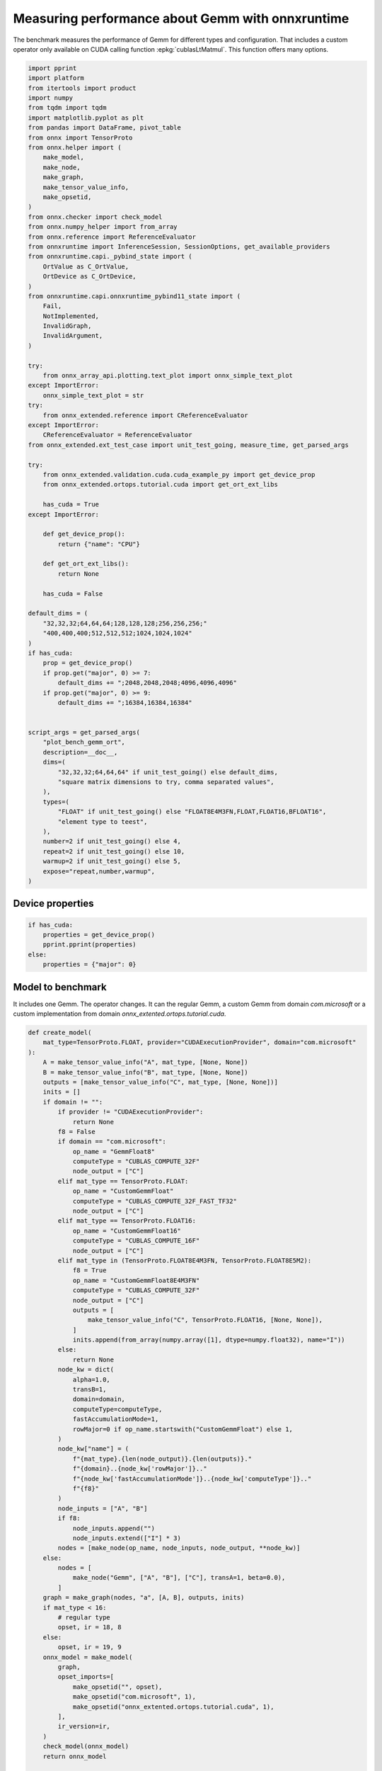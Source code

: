 
.. DO NOT EDIT.
.. THIS FILE WAS AUTOMATICALLY GENERATED BY SPHINX-GALLERY.
.. TO MAKE CHANGES, EDIT THE SOURCE PYTHON FILE:
.. "auto_examples/plot_bench_gemm_ort.py"
.. LINE NUMBERS ARE GIVEN BELOW.

.. only:: html

    .. note::
        :class: sphx-glr-download-link-note

        :ref:`Go to the end <sphx_glr_download_auto_examples_plot_bench_gemm_ort.py>`
        to download the full example code

.. rst-class:: sphx-glr-example-title

.. _sphx_glr_auto_examples_plot_bench_gemm_ort.py:


.. _l-example-gemm-ort-f8:


Measuring performance about Gemm with onnxruntime
=================================================

The benchmark measures the performance of Gemm for different
types and configuration. That includes a custom operator
only available on CUDA calling function :epkg:`cublasLtMatmul`.
This function offers many options.

.. GENERATED FROM PYTHON SOURCE LINES 13-97

.. code-block:: default

    import pprint
    import platform
    from itertools import product
    import numpy
    from tqdm import tqdm
    import matplotlib.pyplot as plt
    from pandas import DataFrame, pivot_table
    from onnx import TensorProto
    from onnx.helper import (
        make_model,
        make_node,
        make_graph,
        make_tensor_value_info,
        make_opsetid,
    )
    from onnx.checker import check_model
    from onnx.numpy_helper import from_array
    from onnx.reference import ReferenceEvaluator
    from onnxruntime import InferenceSession, SessionOptions, get_available_providers
    from onnxruntime.capi._pybind_state import (
        OrtValue as C_OrtValue,
        OrtDevice as C_OrtDevice,
    )
    from onnxruntime.capi.onnxruntime_pybind11_state import (
        Fail,
        NotImplemented,
        InvalidGraph,
        InvalidArgument,
    )

    try:
        from onnx_array_api.plotting.text_plot import onnx_simple_text_plot
    except ImportError:
        onnx_simple_text_plot = str
    try:
        from onnx_extended.reference import CReferenceEvaluator
    except ImportError:
        CReferenceEvaluator = ReferenceEvaluator
    from onnx_extended.ext_test_case import unit_test_going, measure_time, get_parsed_args

    try:
        from onnx_extended.validation.cuda.cuda_example_py import get_device_prop
        from onnx_extended.ortops.tutorial.cuda import get_ort_ext_libs

        has_cuda = True
    except ImportError:

        def get_device_prop():
            return {"name": "CPU"}

        def get_ort_ext_libs():
            return None

        has_cuda = False

    default_dims = (
        "32,32,32;64,64,64;128,128,128;256,256,256;"
        "400,400,400;512,512,512;1024,1024,1024"
    )
    if has_cuda:
        prop = get_device_prop()
        if prop.get("major", 0) >= 7:
            default_dims += ";2048,2048,2048;4096,4096,4096"
        if prop.get("major", 0) >= 9:
            default_dims += ";16384,16384,16384"


    script_args = get_parsed_args(
        "plot_bench_gemm_ort",
        description=__doc__,
        dims=(
            "32,32,32;64,64,64" if unit_test_going() else default_dims,
            "square matrix dimensions to try, comma separated values",
        ),
        types=(
            "FLOAT" if unit_test_going() else "FLOAT8E4M3FN,FLOAT,FLOAT16,BFLOAT16",
            "element type to teest",
        ),
        number=2 if unit_test_going() else 4,
        repeat=2 if unit_test_going() else 10,
        warmup=2 if unit_test_going() else 5,
        expose="repeat,number,warmup",
    )








.. GENERATED FROM PYTHON SOURCE LINES 98-100

Device properties
+++++++++++++++++

.. GENERATED FROM PYTHON SOURCE LINES 100-109

.. code-block:: default



    if has_cuda:
        properties = get_device_prop()
        pprint.pprint(properties)
    else:
        properties = {"major": 0}






.. rst-class:: sphx-glr-script-out

 .. code-block:: none

    {'clockRate': 1569000,
     'computeMode': 0,
     'concurrentKernels': 1,
     'isMultiGpuBoard': 0,
     'major': 6,
     'maxThreadsPerBlock': 1024,
     'minor': 1,
     'multiProcessorCount': 10,
     'name': 'NVIDIA GeForce GTX 1060',
     'sharedMemPerBlock': 49152,
     'totalConstMem': 65536,
     'totalGlobalMem': 6442319872}




.. GENERATED FROM PYTHON SOURCE LINES 110-117

Model to benchmark
++++++++++++++++++

It includes one Gemm. The operator changes.
It can the regular Gemm, a custom Gemm from domain `com.microsoft`
or a custom implementation from domain
`onnx_extented.ortops.tutorial.cuda`.

.. GENERATED FROM PYTHON SOURCE LINES 117-197

.. code-block:: default



    def create_model(
        mat_type=TensorProto.FLOAT, provider="CUDAExecutionProvider", domain="com.microsoft"
    ):
        A = make_tensor_value_info("A", mat_type, [None, None])
        B = make_tensor_value_info("B", mat_type, [None, None])
        outputs = [make_tensor_value_info("C", mat_type, [None, None])]
        inits = []
        if domain != "":
            if provider != "CUDAExecutionProvider":
                return None
            f8 = False
            if domain == "com.microsoft":
                op_name = "GemmFloat8"
                computeType = "CUBLAS_COMPUTE_32F"
                node_output = ["C"]
            elif mat_type == TensorProto.FLOAT:
                op_name = "CustomGemmFloat"
                computeType = "CUBLAS_COMPUTE_32F_FAST_TF32"
                node_output = ["C"]
            elif mat_type == TensorProto.FLOAT16:
                op_name = "CustomGemmFloat16"
                computeType = "CUBLAS_COMPUTE_16F"
                node_output = ["C"]
            elif mat_type in (TensorProto.FLOAT8E4M3FN, TensorProto.FLOAT8E5M2):
                f8 = True
                op_name = "CustomGemmFloat8E4M3FN"
                computeType = "CUBLAS_COMPUTE_32F"
                node_output = ["C"]
                outputs = [
                    make_tensor_value_info("C", TensorProto.FLOAT16, [None, None]),
                ]
                inits.append(from_array(numpy.array([1], dtype=numpy.float32), name="I"))
            else:
                return None
            node_kw = dict(
                alpha=1.0,
                transB=1,
                domain=domain,
                computeType=computeType,
                fastAccumulationMode=1,
                rowMajor=0 if op_name.startswith("CustomGemmFloat") else 1,
            )
            node_kw["name"] = (
                f"{mat_type}.{len(node_output)}.{len(outputs)}."
                f"{domain}..{node_kw['rowMajor']}.."
                f"{node_kw['fastAccumulationMode']}..{node_kw['computeType']}.."
                f"{f8}"
            )
            node_inputs = ["A", "B"]
            if f8:
                node_inputs.append("")
                node_inputs.extend(["I"] * 3)
            nodes = [make_node(op_name, node_inputs, node_output, **node_kw)]
        else:
            nodes = [
                make_node("Gemm", ["A", "B"], ["C"], transA=1, beta=0.0),
            ]
        graph = make_graph(nodes, "a", [A, B], outputs, inits)
        if mat_type < 16:
            # regular type
            opset, ir = 18, 8
        else:
            opset, ir = 19, 9
        onnx_model = make_model(
            graph,
            opset_imports=[
                make_opsetid("", opset),
                make_opsetid("com.microsoft", 1),
                make_opsetid("onnx_extented.ortops.tutorial.cuda", 1),
            ],
            ir_version=ir,
        )
        check_model(onnx_model)
        return onnx_model


    print(onnx_simple_text_plot(create_model()))





.. rst-class:: sphx-glr-script-out

 .. code-block:: none

    opset: domain='' version=18
    opset: domain='com.microsoft' version=1
    opset: domain='onnx_extented.ortops.tutorial.cuda' version=1
    input: name='A' type=dtype('float32') shape=['', '']
    input: name='B' type=dtype('float32') shape=['', '']
    GemmFloat8[com.microsoft](A, B, alpha=1.00, computeType=b'CUBLAS_COMPUTE_32F', fastAccumulationMode=1, rowMajor=1, transB=1) -> C
    output: name='C' type=dtype('float32') shape=['', '']




.. GENERATED FROM PYTHON SOURCE LINES 198-202

A model to cast into anytype.
numpy does not support float 8. onnxruntime is used
to cast a float array into any type.
It must be called with tensor of type `OrtValue`.

.. GENERATED FROM PYTHON SOURCE LINES 202-232

.. code-block:: default



    def create_cast(to, cuda=False):
        A = make_tensor_value_info("A", TensorProto.FLOAT, [None, None])
        C = make_tensor_value_info("C", to, [None, None])
        if cuda:
            nodes = [
                make_node("Cast", ["A"], ["Cc"], to=to),
                make_node("MemcpyFromHost", ["Cc"], ["C"]),
            ]
        else:
            nodes = [make_node("Cast", ["A"], ["C"], to=to)]
        graph = make_graph(nodes, "a", [A], [C])
        if to < 16:
            # regular type
            opset, ir = 18, 8
        else:
            opset, ir = 19, 9
        onnx_model = make_model(
            graph, opset_imports=[make_opsetid("", opset)], ir_version=ir
        )
        if not cuda:
            # OpType: MemcpyFromHost
            check_model(onnx_model)
        return onnx_model


    print(onnx_simple_text_plot(create_cast(TensorProto.FLOAT16)))






.. rst-class:: sphx-glr-script-out

 .. code-block:: none

    opset: domain='' version=18
    input: name='A' type=dtype('float32') shape=['', '']
    Cast(A, to=10) -> C
    output: name='C' type=dtype('float16') shape=['', '']




.. GENERATED FROM PYTHON SOURCE LINES 233-237

Performance
+++++++++++

The benchmark will run the following configurations.

.. GENERATED FROM PYTHON SOURCE LINES 237-250

.. code-block:: default


    types = list(getattr(TensorProto, a) for a in script_args.types.split(","))
    engine = [InferenceSession, CReferenceEvaluator]
    providers = [
        ["CUDAExecutionProvider", "CPUExecutionProvider"],
        ["CPUExecutionProvider"],
    ]
    # M, N, K
    # we use multiple of 8, otherwise, float8 does not work.
    dims = [list(int(i) for i in line.split(",")) for line in script_args.dims.split(";")]
    domains = ["onnx_extented.ortops.tutorial.cuda", "", "com.microsoft"]









.. GENERATED FROM PYTHON SOURCE LINES 251-252

Let's cache the matrices involved.

.. GENERATED FROM PYTHON SOURCE LINES 252-307

.. code-block:: default



    def to_ort_value(m):
        device = C_OrtDevice(C_OrtDevice.cpu(), C_OrtDevice.default_memory(), 0)
        ort_value = C_OrtValue.ortvalue_from_numpy(m, device)
        return ort_value


    def cached_inputs(dims, types):
        matrices = {}
        matrices_cuda = {}
        pbar = tqdm(list(product(dims, types)))
        for dim, tt in pbar:
            m, n, k = dim
            pbar.set_description(f"t={tt} dim={dim}")
            for i, j in [(m, k), (k, n), (k, m)]:
                if (tt, i, j) in matrices:
                    continue
                # CPU
                try:
                    sess = InferenceSession(
                        create_cast(tt).SerializeToString(),
                        providers=["CPUExecutionProvider"],
                    )
                    cpu = True
                except (InvalidGraph, InvalidArgument, NotImplemented):
                    # not support by this version of onnxruntime
                    cpu = False

                if cpu:
                    vect = (numpy.random.randn(i, j) * 10).astype(numpy.float32)
                    ov = to_ort_value(vect)
                    ovtt = sess._sess.run_with_ort_values({"A": ov}, ["C"], None)[0]
                    matrices[tt, i, j] = ovtt
                else:
                    continue

                # CUDA
                if "CUDAExecutionProvider" not in get_available_providers():
                    # No CUDA
                    continue
                sess = InferenceSession(
                    create_cast(tt, cuda=True).SerializeToString(),
                    providers=["CUDAExecutionProvider", "CPUExecutionProvider"],
                )
                vect = (numpy.random.randn(i, j) * 10).astype(numpy.float32)
                ov = to_ort_value(vect)
                ovtt = sess._sess.run_with_ort_values({"A": ov}, ["C"], None)[0]
                matrices_cuda[tt, i, j] = ovtt
        return matrices, matrices_cuda


    matrices, matrices_cuda = cached_inputs(dims, types)
    print(f"{len(matrices)} matrices were created.")





.. rst-class:: sphx-glr-script-out

 .. code-block:: none

      0%|          | 0/28 [00:00<?, ?it/s]    t=17 dim=[32, 32, 32]:   0%|          | 0/28 [00:00<?, ?it/s]    t=1 dim=[32, 32, 32]:   0%|          | 0/28 [00:00<?, ?it/s]     t=10 dim=[32, 32, 32]:   0%|          | 0/28 [00:00<?, ?it/s]    t=16 dim=[32, 32, 32]:   0%|          | 0/28 [00:00<?, ?it/s]    t=16 dim=[32, 32, 32]:  14%|█▍        | 4/28 [00:00<00:00, 34.30it/s]    t=17 dim=[64, 64, 64]:  14%|█▍        | 4/28 [00:00<00:00, 34.30it/s]    t=1 dim=[64, 64, 64]:  14%|█▍        | 4/28 [00:00<00:00, 34.30it/s]     t=10 dim=[64, 64, 64]:  14%|█▍        | 4/28 [00:00<00:00, 34.30it/s]    t=16 dim=[64, 64, 64]:  14%|█▍        | 4/28 [00:00<00:00, 34.30it/s]    t=17 dim=[128, 128, 128]:  14%|█▍        | 4/28 [00:00<00:00, 34.30it/s]    t=1 dim=[128, 128, 128]:  14%|█▍        | 4/28 [00:00<00:00, 34.30it/s]     t=1 dim=[128, 128, 128]:  36%|███▌      | 10/28 [00:00<00:00, 42.39it/s]    t=10 dim=[128, 128, 128]:  36%|███▌      | 10/28 [00:00<00:00, 42.39it/s]    t=16 dim=[128, 128, 128]:  36%|███▌      | 10/28 [00:00<00:00, 42.39it/s]    t=17 dim=[256, 256, 256]:  36%|███▌      | 10/28 [00:00<00:00, 42.39it/s]    t=1 dim=[256, 256, 256]:  36%|███▌      | 10/28 [00:00<00:00, 42.39it/s]     t=10 dim=[256, 256, 256]:  36%|███▌      | 10/28 [00:00<00:00, 42.39it/s]    t=16 dim=[256, 256, 256]:  36%|███▌      | 10/28 [00:00<00:00, 42.39it/s]    t=16 dim=[256, 256, 256]:  57%|█████▋    | 16/28 [00:00<00:00, 46.52it/s]    t=17 dim=[400, 400, 400]:  57%|█████▋    | 16/28 [00:00<00:00, 46.52it/s]    t=1 dim=[400, 400, 400]:  57%|█████▋    | 16/28 [00:00<00:00, 46.52it/s]     t=10 dim=[400, 400, 400]:  57%|█████▋    | 16/28 [00:00<00:00, 46.52it/s]    t=16 dim=[400, 400, 400]:  57%|█████▋    | 16/28 [00:00<00:00, 46.52it/s]    t=17 dim=[512, 512, 512]:  57%|█████▋    | 16/28 [00:00<00:00, 46.52it/s]    t=17 dim=[512, 512, 512]:  75%|███████▌  | 21/28 [00:00<00:00, 34.55it/s]    t=1 dim=[512, 512, 512]:  75%|███████▌  | 21/28 [00:00<00:00, 34.55it/s]     t=10 dim=[512, 512, 512]:  75%|███████▌  | 21/28 [00:00<00:00, 34.55it/s]    t=16 dim=[512, 512, 512]:  75%|███████▌  | 21/28 [00:00<00:00, 34.55it/s]    t=17 dim=[1024, 1024, 1024]:  75%|███████▌  | 21/28 [00:00<00:00, 34.55it/s]    t=17 dim=[1024, 1024, 1024]:  89%|████████▉ | 25/28 [00:00<00:00, 19.17it/s]    t=1 dim=[1024, 1024, 1024]:  89%|████████▉ | 25/28 [00:00<00:00, 19.17it/s]     t=10 dim=[1024, 1024, 1024]:  89%|████████▉ | 25/28 [00:01<00:00, 19.17it/s]    t=16 dim=[1024, 1024, 1024]:  89%|████████▉ | 25/28 [00:01<00:00, 19.17it/s]    t=16 dim=[1024, 1024, 1024]: 100%|██████████| 28/28 [00:01<00:00, 12.40it/s]    t=16 dim=[1024, 1024, 1024]: 100%|██████████| 28/28 [00:01<00:00, 18.60it/s]
    28 matrices were created.




.. GENERATED FROM PYTHON SOURCE LINES 308-309

Let's run the benchmark

.. GENERATED FROM PYTHON SOURCE LINES 309-469

.. code-block:: default



    def rendering_obs(obs, dim, number, repeat, domain, provider, internal_time):
        stype = {
            TensorProto.FLOAT: "f32",
            TensorProto.FLOAT16: "f16",
            TensorProto.BFLOAT16: "bf16",
            TensorProto.INT8: "i8",
            TensorProto.INT16: "i16",
            TensorProto.INT32: "i32",
            TensorProto.UINT32: "u32",
            TensorProto.FLOAT8E4M3FN: "e4m3fn",
            TensorProto.FLOAT8E5M2: "e5m2",
        }[tt]
        obs.update(
            dict(
                engine={"InferenceSession": "ort", "CReferenceEvaluator": "np"}[
                    engine.__name__
                ],
                stype=stype,
                type=f"{stype}",
                M=dim[0],
                N=dim[1],
                K=dim[2],
                cost=numpy.prod(dim) * 4,
                cost_s=f"{numpy.prod(dim) * 4}-{dim[0]}x{dim[1]}x{dim[2]}",
                repeat=repeat,
                number=number,
                domain={
                    "": "ORT",
                    "com.microsoft": "COM",
                    "onnx_extented.ortops.tutorial.cuda": "EXT",
                }[domain],
                provider={
                    "CPUExecutionProvider": "cpu",
                    "CUDAExecutionProvider": "cuda",
                }[provider[0]],
                platform=platform.processor(),
                intime=internal_time,
            )
        )
        return obs


    opts = SessionOptions()
    r = get_ort_ext_libs()
    if r is not None:
        opts.register_custom_ops_library(r[0])


    data = []
    errors = []
    pbar = tqdm(list(product(types, engine, providers, dims, domains)))
    for tt, engine, provider, dim, domain in pbar:
        if (
            tt in {TensorProto.FLOAT8E4M3FN, TensorProto.FLOAT8E5M2}
            and properties.get("major", 0) < 9
        ):
            # f8 not available
            if provider[0] == "CPUExecutionProvider":
                continue
            errors.append(
                f"f8 not available, major={properties.get('major', 0)}, "
                f"tt={tt}, provider={provider!r}, domain={domain!r}."
            )
            continue
        elif provider[0] == "CPUExecutionProvider" and max(dim) > 2000:
            # too long
            continue
        if max(dim) <= 200:
            repeat, number = script_args.repeat * 4, script_args.number * 4
        elif max(dim) <= 256:
            repeat, number = script_args.repeat * 2, script_args.number * 2
        else:
            repeat, number = script_args.repeat, script_args.number

        onx = create_model(tt, provider=provider[0], domain=domain)
        if onx is None:
            if provider[0] == "CPUExecutionProvider":
                continue
            errors.append(
                f"No model for tt={tt}, provider={provider!r}, domain={domain!r}."
            )
            continue
        with open(f"plot_bench_gemm_ort_{tt}_{domain}.onnx", "wb") as f:
            f.write(onx.SerializeToString())
        k1 = (tt, dim[2], dim[0])
        k2 = (tt, dim[2], dim[1])
        if k1 not in matrices:
            errors.append(f"Key k1={k1!r} not in matrices.")
            continue
        if k2 not in matrices:
            errors.append(f"Key k2={k2!r} not in matrices.")
            continue

        pbar.set_description(f"t={tt} e={engine.__name__} p={provider[0][:4]} dim={dim}")

        if engine == CReferenceEvaluator:
            if (
                domain != ""
                or max(dim) > 256
                or provider != ["CPUExecutionProvider"]
                or tt not in [TensorProto.FLOAT, TensorProto.FLOAT16]
            ):
                # All impossible or slow cases.
                continue
            if tt == TensorProto.FLOAT16 and max(dim) > 50:
                repeat, number = 2, 2

            feeds = {"A": matrices[k1].numpy(), "B": matrices[k2].numpy()}
            sess = engine(onx)
            sess.run(None, feeds)
            obs = measure_time(lambda: sess.run(None, feeds), repeat=repeat, number=number)

        elif engine == InferenceSession:
            if provider[0] not in get_available_providers():
                errors.append(f"provider={provider[0]} is missing")
                continue
            try:
                sess = engine(onx.SerializeToString(), opts, providers=provider)
            except (NotImplemented, InvalidGraph, Fail) as e:
                # not implemented
                errors.append((tt, engine.__class__.__name__, provider, domain, e))
                continue

            the_feeds = (
                {"A": matrices[k1], "B": matrices[k2]}
                if provider == ["CPUExecutionProvider"]
                else {"A": matrices_cuda[k1], "B": matrices_cuda[k2]}
            )
            out_names = ["C"]

            # warmup
            for i in range(script_args.warmup):
                sess._sess.run_with_ort_values(the_feeds, out_names, None)[0]

            # benchamrk
            times = []

            def fct_benchmarked():
                got = sess._sess.run_with_ort_values(the_feeds, out_names, None)
                if len(got) > 1:
                    times.append(got[1])

            obs = measure_time(fct_benchmarked, repeat=repeat, number=number)
            internal_time = None
            if len(times) > 0:
                np_times = [t.numpy() for t in times]
                internal_time = (sum(np_times) / len(times))[0]

        else:
            errors.append(f"unknown engine={engine}")
            continue

        # improves the rendering
        obs = rendering_obs(obs, dim, number, repeat, domain, provider, internal_time)
        data.append(obs)
        if unit_test_going() and len(data) >= 2:
            break





.. rst-class:: sphx-glr-script-out

 .. code-block:: none

      0%|          | 0/336 [00:00<?, ?it/s]    t=1 e=InferenceSession p=CUDA dim=[32, 32, 32]:   0%|          | 0/336 [00:00<?, ?it/s]    t=1 e=InferenceSession p=CUDA dim=[32, 32, 32]:  25%|██▌       | 85/336 [00:02<00:06, 38.69it/s]    t=1 e=InferenceSession p=CUDA dim=[32, 32, 32]:  25%|██▌       | 85/336 [00:02<00:06, 38.69it/s]    t=1 e=InferenceSession p=CUDA dim=[32, 32, 32]:  25%|██▌       | 85/336 [00:02<00:06, 38.69it/s]    t=1 e=InferenceSession p=CUDA dim=[64, 64, 64]:  25%|██▌       | 85/336 [00:02<00:06, 38.69it/s]    t=1 e=InferenceSession p=CUDA dim=[64, 64, 64]:  25%|██▌       | 85/336 [00:04<00:06, 38.69it/s]    t=1 e=InferenceSession p=CUDA dim=[64, 64, 64]:  26%|██▋       | 89/336 [00:04<00:15, 15.73it/s]    t=1 e=InferenceSession p=CUDA dim=[64, 64, 64]:  26%|██▋       | 89/336 [00:04<00:15, 15.73it/s]    t=1 e=InferenceSession p=CUDA dim=[128, 128, 128]:  26%|██▋       | 89/336 [00:04<00:15, 15.73it/s]    t=1 e=InferenceSession p=CUDA dim=[128, 128, 128]:  27%|██▋       | 91/336 [00:06<00:25,  9.59it/s]    t=1 e=InferenceSession p=CUDA dim=[128, 128, 128]:  27%|██▋       | 91/336 [00:06<00:25,  9.59it/s]    t=1 e=InferenceSession p=CUDA dim=[128, 128, 128]:  27%|██▋       | 92/336 [00:06<00:25,  9.45it/s]    t=1 e=InferenceSession p=CUDA dim=[128, 128, 128]:  27%|██▋       | 92/336 [00:06<00:25,  9.45it/s]    t=1 e=InferenceSession p=CUDA dim=[256, 256, 256]:  27%|██▋       | 92/336 [00:06<00:25,  9.45it/s]    t=1 e=InferenceSession p=CUDA dim=[256, 256, 256]:  28%|██▊       | 94/336 [00:07<00:29,  8.32it/s]    t=1 e=InferenceSession p=CUDA dim=[256, 256, 256]:  28%|██▊       | 94/336 [00:07<00:29,  8.32it/s]    t=1 e=InferenceSession p=CUDA dim=[256, 256, 256]:  28%|██▊       | 95/336 [00:07<00:28,  8.38it/s]    t=1 e=InferenceSession p=CUDA dim=[256, 256, 256]:  28%|██▊       | 95/336 [00:07<00:28,  8.38it/s]    t=1 e=InferenceSession p=CUDA dim=[400, 400, 400]:  28%|██▊       | 95/336 [00:07<00:28,  8.38it/s]    t=1 e=InferenceSession p=CUDA dim=[400, 400, 400]:  29%|██▉       | 97/336 [00:07<00:27,  8.55it/s]    t=1 e=InferenceSession p=CUDA dim=[400, 400, 400]:  29%|██▉       | 97/336 [00:07<00:27,  8.55it/s]    t=1 e=InferenceSession p=CUDA dim=[400, 400, 400]:  29%|██▉       | 97/336 [00:07<00:27,  8.55it/s]    t=1 e=InferenceSession p=CUDA dim=[512, 512, 512]:  29%|██▉       | 97/336 [00:07<00:27,  8.55it/s]    t=1 e=InferenceSession p=CUDA dim=[512, 512, 512]:  30%|██▉       | 100/336 [00:08<00:26,  8.98it/s]    t=1 e=InferenceSession p=CUDA dim=[512, 512, 512]:  30%|██▉       | 100/336 [00:08<00:26,  8.98it/s]    t=1 e=InferenceSession p=CUDA dim=[512, 512, 512]:  30%|██▉       | 100/336 [00:08<00:26,  8.98it/s]    t=1 e=InferenceSession p=CUDA dim=[1024, 1024, 1024]:  30%|██▉       | 100/336 [00:08<00:26,  8.98it/s]    t=1 e=InferenceSession p=CUDA dim=[1024, 1024, 1024]:  31%|███       | 103/336 [00:08<00:29,  8.03it/s]    t=1 e=InferenceSession p=CUDA dim=[1024, 1024, 1024]:  31%|███       | 103/336 [00:08<00:29,  8.03it/s]    t=1 e=InferenceSession p=CUDA dim=[1024, 1024, 1024]:  31%|███       | 104/336 [00:08<00:31,  7.28it/s]    t=1 e=InferenceSession p=CUDA dim=[1024, 1024, 1024]:  31%|███       | 104/336 [00:08<00:31,  7.28it/s]    t=1 e=InferenceSession p=CPUE dim=[32, 32, 32]:  31%|███       | 104/336 [00:08<00:31,  7.28it/s]          t=1 e=InferenceSession p=CPUE dim=[64, 64, 64]:  31%|███       | 104/336 [00:08<00:31,  7.28it/s]    t=1 e=InferenceSession p=CPUE dim=[128, 128, 128]:  31%|███       | 104/336 [00:08<00:31,  7.28it/s]    t=1 e=InferenceSession p=CPUE dim=[256, 256, 256]:  31%|███       | 104/336 [00:08<00:31,  7.28it/s]    t=1 e=InferenceSession p=CPUE dim=[256, 256, 256]:  35%|███▍      | 116/336 [00:08<00:12, 17.44it/s]    t=1 e=InferenceSession p=CPUE dim=[400, 400, 400]:  35%|███▍      | 116/336 [00:08<00:12, 17.44it/s]    t=1 e=InferenceSession p=CPUE dim=[512, 512, 512]:  35%|███▍      | 116/336 [00:08<00:12, 17.44it/s]    t=1 e=InferenceSession p=CPUE dim=[512, 512, 512]:  36%|███▋      | 122/336 [00:09<00:10, 20.65it/s]    t=1 e=InferenceSession p=CPUE dim=[1024, 1024, 1024]:  36%|███▋      | 122/336 [00:09<00:10, 20.65it/s]    t=1 e=InferenceSession p=CPUE dim=[1024, 1024, 1024]:  38%|███▊      | 126/336 [00:10<00:21,  9.98it/s]    t=1 e=CReferenceEvaluator p=CUDA dim=[32, 32, 32]:  38%|███▊      | 126/336 [00:10<00:21,  9.98it/s]       t=1 e=CReferenceEvaluator p=CUDA dim=[32, 32, 32]:  38%|███▊      | 126/336 [00:10<00:21,  9.98it/s]    t=1 e=CReferenceEvaluator p=CUDA dim=[32, 32, 32]:  38%|███▊      | 126/336 [00:10<00:21,  9.98it/s]    t=1 e=CReferenceEvaluator p=CUDA dim=[64, 64, 64]:  38%|███▊      | 126/336 [00:10<00:21,  9.98it/s]    t=1 e=CReferenceEvaluator p=CUDA dim=[64, 64, 64]:  38%|███▊      | 126/336 [00:10<00:21,  9.98it/s]    t=1 e=CReferenceEvaluator p=CUDA dim=[64, 64, 64]:  38%|███▊      | 126/336 [00:10<00:21,  9.98it/s]    t=1 e=CReferenceEvaluator p=CUDA dim=[128, 128, 128]:  38%|███▊      | 126/336 [00:10<00:21,  9.98it/s]    t=1 e=CReferenceEvaluator p=CUDA dim=[128, 128, 128]:  38%|███▊      | 126/336 [00:10<00:21,  9.98it/s]    t=1 e=CReferenceEvaluator p=CUDA dim=[128, 128, 128]:  38%|███▊      | 126/336 [00:10<00:21,  9.98it/s]    t=1 e=CReferenceEvaluator p=CUDA dim=[256, 256, 256]:  38%|███▊      | 126/336 [00:10<00:21,  9.98it/s]    t=1 e=CReferenceEvaluator p=CUDA dim=[256, 256, 256]:  38%|███▊      | 126/336 [00:10<00:21,  9.98it/s]    t=1 e=CReferenceEvaluator p=CUDA dim=[256, 256, 256]:  38%|███▊      | 126/336 [00:10<00:21,  9.98it/s]    t=1 e=CReferenceEvaluator p=CUDA dim=[400, 400, 400]:  38%|███▊      | 126/336 [00:10<00:21,  9.98it/s]    t=1 e=CReferenceEvaluator p=CUDA dim=[400, 400, 400]:  38%|███▊      | 126/336 [00:10<00:21,  9.98it/s]    t=1 e=CReferenceEvaluator p=CUDA dim=[400, 400, 400]:  38%|███▊      | 126/336 [00:10<00:21,  9.98it/s]    t=1 e=CReferenceEvaluator p=CUDA dim=[512, 512, 512]:  38%|███▊      | 126/336 [00:10<00:21,  9.98it/s]    t=1 e=CReferenceEvaluator p=CUDA dim=[512, 512, 512]:  38%|███▊      | 126/336 [00:10<00:21,  9.98it/s]    t=1 e=CReferenceEvaluator p=CUDA dim=[512, 512, 512]:  38%|███▊      | 126/336 [00:10<00:21,  9.98it/s]    t=1 e=CReferenceEvaluator p=CUDA dim=[1024, 1024, 1024]:  38%|███▊      | 126/336 [00:10<00:21,  9.98it/s]    t=1 e=CReferenceEvaluator p=CUDA dim=[1024, 1024, 1024]:  38%|███▊      | 126/336 [00:10<00:21,  9.98it/s]    t=1 e=CReferenceEvaluator p=CUDA dim=[1024, 1024, 1024]:  38%|███▊      | 126/336 [00:10<00:21,  9.98it/s]    t=1 e=CReferenceEvaluator p=CPUE dim=[32, 32, 32]:  38%|███▊      | 126/336 [00:10<00:21,  9.98it/s]          t=1 e=CReferenceEvaluator p=CPUE dim=[64, 64, 64]:  38%|███▊      | 126/336 [00:10<00:21,  9.98it/s]    t=1 e=CReferenceEvaluator p=CPUE dim=[64, 64, 64]:  45%|████▌     | 152/336 [00:10<00:06, 28.29it/s]    t=1 e=CReferenceEvaluator p=CPUE dim=[128, 128, 128]:  45%|████▌     | 152/336 [00:10<00:06, 28.29it/s]    t=1 e=CReferenceEvaluator p=CPUE dim=[256, 256, 256]:  45%|████▌     | 152/336 [00:10<00:06, 28.29it/s]    t=1 e=CReferenceEvaluator p=CPUE dim=[256, 256, 256]:  48%|████▊     | 160/336 [00:10<00:06, 28.27it/s]    t=1 e=CReferenceEvaluator p=CPUE dim=[400, 400, 400]:  48%|████▊     | 160/336 [00:10<00:06, 28.27it/s]    t=1 e=CReferenceEvaluator p=CPUE dim=[512, 512, 512]:  48%|████▊     | 160/336 [00:10<00:06, 28.27it/s]    t=1 e=CReferenceEvaluator p=CPUE dim=[1024, 1024, 1024]:  48%|████▊     | 160/336 [00:10<00:06, 28.27it/s]    t=10 e=InferenceSession p=CUDA dim=[32, 32, 32]:  48%|████▊     | 160/336 [00:10<00:06, 28.27it/s]            t=10 e=InferenceSession p=CUDA dim=[32, 32, 32]:  50%|█████     | 169/336 [00:12<00:14, 11.63it/s]    t=10 e=InferenceSession p=CUDA dim=[32, 32, 32]:  50%|█████     | 169/336 [00:12<00:14, 11.63it/s]    t=10 e=InferenceSession p=CUDA dim=[32, 32, 32]:  50%|█████     | 169/336 [00:12<00:14, 11.63it/s]    t=10 e=InferenceSession p=CUDA dim=[64, 64, 64]:  50%|█████     | 169/336 [00:12<00:14, 11.63it/s]    t=10 e=InferenceSession p=CUDA dim=[64, 64, 64]:  50%|█████     | 169/336 [00:14<00:14, 11.63it/s]    t=10 e=InferenceSession p=CUDA dim=[64, 64, 64]:  50%|█████     | 169/336 [00:15<00:14, 11.63it/s]    t=10 e=InferenceSession p=CUDA dim=[64, 64, 64]:  52%|█████▏    | 174/336 [00:15<00:25,  6.33it/s]    t=10 e=InferenceSession p=CUDA dim=[128, 128, 128]:  52%|█████▏    | 174/336 [00:15<00:25,  6.33it/s]    t=10 e=InferenceSession p=CUDA dim=[128, 128, 128]:  52%|█████▏    | 174/336 [00:17<00:25,  6.33it/s]    t=10 e=InferenceSession p=CUDA dim=[128, 128, 128]:  52%|█████▏    | 174/336 [00:17<00:25,  6.33it/s]    t=10 e=InferenceSession p=CUDA dim=[256, 256, 256]:  52%|█████▏    | 174/336 [00:17<00:25,  6.33it/s]    t=10 e=InferenceSession p=CUDA dim=[256, 256, 256]:  53%|█████▎    | 178/336 [00:18<00:40,  3.90it/s]    t=10 e=InferenceSession p=CUDA dim=[256, 256, 256]:  53%|█████▎    | 178/336 [00:18<00:40,  3.90it/s]    t=10 e=InferenceSession p=CUDA dim=[256, 256, 256]:  53%|█████▎    | 178/336 [00:18<00:40,  3.90it/s]    t=10 e=InferenceSession p=CUDA dim=[400, 400, 400]:  53%|█████▎    | 178/336 [00:18<00:40,  3.90it/s]    t=10 e=InferenceSession p=CUDA dim=[400, 400, 400]:  54%|█████▍    | 181/336 [00:18<00:37,  4.17it/s]    t=10 e=InferenceSession p=CUDA dim=[400, 400, 400]:  54%|█████▍    | 181/336 [00:18<00:37,  4.17it/s]    t=10 e=InferenceSession p=CUDA dim=[400, 400, 400]:  54%|█████▍    | 181/336 [00:18<00:37,  4.17it/s]    t=10 e=InferenceSession p=CUDA dim=[512, 512, 512]:  54%|█████▍    | 181/336 [00:18<00:37,  4.17it/s]    t=10 e=InferenceSession p=CUDA dim=[512, 512, 512]:  55%|█████▍    | 184/336 [00:18<00:34,  4.45it/s]    t=10 e=InferenceSession p=CUDA dim=[512, 512, 512]:  55%|█████▍    | 184/336 [00:18<00:34,  4.45it/s]    t=10 e=InferenceSession p=CUDA dim=[512, 512, 512]:  55%|█████▍    | 184/336 [00:19<00:34,  4.45it/s]    t=10 e=InferenceSession p=CUDA dim=[1024, 1024, 1024]:  55%|█████▍    | 184/336 [00:19<00:34,  4.45it/s]    t=10 e=InferenceSession p=CUDA dim=[1024, 1024, 1024]:  56%|█████▌    | 187/336 [00:20<00:46,  3.19it/s]    t=10 e=InferenceSession p=CUDA dim=[1024, 1024, 1024]:  56%|█████▌    | 187/336 [00:20<00:46,  3.19it/s]    t=10 e=InferenceSession p=CUDA dim=[1024, 1024, 1024]:  56%|█████▌    | 187/336 [00:21<00:46,  3.19it/s]    t=10 e=InferenceSession p=CUDA dim=[1024, 1024, 1024]:  56%|█████▋    | 189/336 [00:21<00:40,  3.63it/s]    t=10 e=InferenceSession p=CPUE dim=[32, 32, 32]:  56%|█████▋    | 189/336 [00:21<00:40,  3.63it/s]          t=10 e=InferenceSession p=CPUE dim=[64, 64, 64]:  56%|█████▋    | 189/336 [00:21<00:40,  3.63it/s]    t=10 e=InferenceSession p=CPUE dim=[128, 128, 128]:  56%|█████▋    | 189/336 [00:21<00:40,  3.63it/s]    t=10 e=InferenceSession p=CPUE dim=[128, 128, 128]:  59%|█████▊    | 197/336 [00:21<00:21,  6.40it/s]    t=10 e=InferenceSession p=CPUE dim=[256, 256, 256]:  59%|█████▊    | 197/336 [00:21<00:21,  6.40it/s]    t=10 e=InferenceSession p=CPUE dim=[256, 256, 256]:  60%|█████▉    | 200/336 [00:21<00:17,  7.61it/s]    t=10 e=InferenceSession p=CPUE dim=[400, 400, 400]:  60%|█████▉    | 200/336 [00:21<00:17,  7.61it/s]    t=10 e=InferenceSession p=CPUE dim=[400, 400, 400]:  60%|██████    | 203/336 [00:21<00:14,  9.13it/s]    t=10 e=InferenceSession p=CPUE dim=[512, 512, 512]:  60%|██████    | 203/336 [00:21<00:14,  9.13it/s]    t=10 e=InferenceSession p=CPUE dim=[512, 512, 512]:  61%|██████▏   | 206/336 [00:21<00:13,  9.64it/s]    t=10 e=InferenceSession p=CPUE dim=[1024, 1024, 1024]:  61%|██████▏   | 206/336 [00:21<00:13,  9.64it/s]    t=10 e=InferenceSession p=CPUE dim=[1024, 1024, 1024]:  62%|██████▏   | 209/336 [00:23<00:27,  4.69it/s]    t=10 e=CReferenceEvaluator p=CUDA dim=[32, 32, 32]:  62%|██████▏   | 209/336 [00:23<00:27,  4.69it/s]       t=10 e=CReferenceEvaluator p=CUDA dim=[32, 32, 32]:  62%|██████▏   | 209/336 [00:23<00:27,  4.69it/s]    t=10 e=CReferenceEvaluator p=CUDA dim=[32, 32, 32]:  62%|██████▏   | 209/336 [00:23<00:27,  4.69it/s]    t=10 e=CReferenceEvaluator p=CUDA dim=[64, 64, 64]:  62%|██████▏   | 209/336 [00:23<00:27,  4.69it/s]    t=10 e=CReferenceEvaluator p=CUDA dim=[64, 64, 64]:  62%|██████▏   | 209/336 [00:23<00:27,  4.69it/s]    t=10 e=CReferenceEvaluator p=CUDA dim=[64, 64, 64]:  62%|██████▏   | 209/336 [00:23<00:27,  4.69it/s]    t=10 e=CReferenceEvaluator p=CUDA dim=[128, 128, 128]:  62%|██████▏   | 209/336 [00:23<00:27,  4.69it/s]    t=10 e=CReferenceEvaluator p=CUDA dim=[128, 128, 128]:  62%|██████▏   | 209/336 [00:23<00:27,  4.69it/s]    t=10 e=CReferenceEvaluator p=CUDA dim=[128, 128, 128]:  62%|██████▏   | 209/336 [00:23<00:27,  4.69it/s]    t=10 e=CReferenceEvaluator p=CUDA dim=[256, 256, 256]:  62%|██████▏   | 209/336 [00:23<00:27,  4.69it/s]    t=10 e=CReferenceEvaluator p=CUDA dim=[256, 256, 256]:  62%|██████▏   | 209/336 [00:23<00:27,  4.69it/s]    t=10 e=CReferenceEvaluator p=CUDA dim=[256, 256, 256]:  62%|██████▏   | 209/336 [00:23<00:27,  4.69it/s]    t=10 e=CReferenceEvaluator p=CUDA dim=[400, 400, 400]:  62%|██████▏   | 209/336 [00:23<00:27,  4.69it/s]    t=10 e=CReferenceEvaluator p=CUDA dim=[400, 400, 400]:  62%|██████▏   | 209/336 [00:23<00:27,  4.69it/s]    t=10 e=CReferenceEvaluator p=CUDA dim=[400, 400, 400]:  62%|██████▏   | 209/336 [00:23<00:27,  4.69it/s]    t=10 e=CReferenceEvaluator p=CUDA dim=[512, 512, 512]:  62%|██████▏   | 209/336 [00:23<00:27,  4.69it/s]    t=10 e=CReferenceEvaluator p=CUDA dim=[512, 512, 512]:  62%|██████▏   | 209/336 [00:23<00:27,  4.69it/s]    t=10 e=CReferenceEvaluator p=CUDA dim=[512, 512, 512]:  62%|██████▏   | 209/336 [00:23<00:27,  4.69it/s]    t=10 e=CReferenceEvaluator p=CUDA dim=[1024, 1024, 1024]:  62%|██████▏   | 209/336 [00:23<00:27,  4.69it/s]    t=10 e=CReferenceEvaluator p=CUDA dim=[1024, 1024, 1024]:  62%|██████▏   | 209/336 [00:23<00:27,  4.69it/s]    t=10 e=CReferenceEvaluator p=CUDA dim=[1024, 1024, 1024]:  62%|██████▏   | 209/336 [00:23<00:27,  4.69it/s]    t=10 e=CReferenceEvaluator p=CPUE dim=[32, 32, 32]:  62%|██████▏   | 209/336 [00:23<00:27,  4.69it/s]          t=10 e=CReferenceEvaluator p=CPUE dim=[32, 32, 32]:  69%|██████▉   | 233/336 [00:23<00:06, 15.63it/s]    t=10 e=CReferenceEvaluator p=CPUE dim=[64, 64, 64]:  69%|██████▉   | 233/336 [00:23<00:06, 15.63it/s]    t=10 e=CReferenceEvaluator p=CPUE dim=[128, 128, 128]:  69%|██████▉   | 233/336 [00:23<00:06, 15.63it/s]    t=10 e=CReferenceEvaluator p=CPUE dim=[128, 128, 128]:  71%|███████   | 239/336 [00:23<00:05, 17.84it/s]    t=10 e=CReferenceEvaluator p=CPUE dim=[256, 256, 256]:  71%|███████   | 239/336 [00:23<00:05, 17.84it/s]    t=10 e=CReferenceEvaluator p=CPUE dim=[256, 256, 256]:  72%|███████▏  | 243/336 [00:25<00:09,  9.92it/s]    t=10 e=CReferenceEvaluator p=CPUE dim=[400, 400, 400]:  72%|███████▏  | 243/336 [00:25<00:09,  9.92it/s]    t=10 e=CReferenceEvaluator p=CPUE dim=[512, 512, 512]:  72%|███████▏  | 243/336 [00:25<00:09,  9.92it/s]    t=10 e=CReferenceEvaluator p=CPUE dim=[1024, 1024, 1024]:  72%|███████▏  | 243/336 [00:25<00:09,  9.92it/s]    t=16 e=InferenceSession p=CUDA dim=[32, 32, 32]:  72%|███████▏  | 243/336 [00:25<00:09,  9.92it/s]             t=16 e=InferenceSession p=CUDA dim=[32, 32, 32]:  76%|███████▌  | 254/336 [00:25<00:05, 14.02it/s]    t=16 e=InferenceSession p=CUDA dim=[32, 32, 32]:  76%|███████▌  | 254/336 [00:25<00:05, 14.02it/s]    t=16 e=InferenceSession p=CUDA dim=[64, 64, 64]:  76%|███████▌  | 254/336 [00:25<00:05, 14.02it/s]    t=16 e=InferenceSession p=CUDA dim=[64, 64, 64]:  76%|███████▋  | 257/336 [00:25<00:05, 13.82it/s]    t=16 e=InferenceSession p=CUDA dim=[64, 64, 64]:  76%|███████▋  | 257/336 [00:25<00:05, 13.82it/s]    t=16 e=InferenceSession p=CUDA dim=[128, 128, 128]:  76%|███████▋  | 257/336 [00:25<00:05, 13.82it/s]    t=16 e=InferenceSession p=CUDA dim=[128, 128, 128]:  77%|███████▋  | 260/336 [00:25<00:05, 13.50it/s]    t=16 e=InferenceSession p=CUDA dim=[128, 128, 128]:  77%|███████▋  | 260/336 [00:25<00:05, 13.50it/s]    t=16 e=InferenceSession p=CUDA dim=[256, 256, 256]:  77%|███████▋  | 260/336 [00:25<00:05, 13.50it/s]    t=16 e=InferenceSession p=CUDA dim=[256, 256, 256]:  78%|███████▊  | 263/336 [00:26<00:04, 14.98it/s]    t=16 e=InferenceSession p=CUDA dim=[256, 256, 256]:  78%|███████▊  | 263/336 [00:26<00:04, 14.98it/s]    t=16 e=InferenceSession p=CUDA dim=[400, 400, 400]:  78%|███████▊  | 263/336 [00:26<00:04, 14.98it/s]    t=16 e=InferenceSession p=CUDA dim=[400, 400, 400]:  78%|███████▊  | 263/336 [00:26<00:04, 14.98it/s]    t=16 e=InferenceSession p=CUDA dim=[512, 512, 512]:  78%|███████▊  | 263/336 [00:26<00:04, 14.98it/s]    t=16 e=InferenceSession p=CUDA dim=[512, 512, 512]:  80%|████████  | 269/336 [00:26<00:03, 19.45it/s]    t=16 e=InferenceSession p=CUDA dim=[512, 512, 512]:  80%|████████  | 269/336 [00:26<00:03, 19.45it/s]    t=16 e=InferenceSession p=CUDA dim=[1024, 1024, 1024]:  80%|████████  | 269/336 [00:26<00:03, 19.45it/s]    t=16 e=InferenceSession p=CUDA dim=[1024, 1024, 1024]:  81%|████████  | 272/336 [00:26<00:03, 18.36it/s]    t=16 e=InferenceSession p=CUDA dim=[1024, 1024, 1024]:  81%|████████  | 272/336 [00:26<00:03, 18.36it/s]    t=16 e=InferenceSession p=CPUE dim=[32, 32, 32]:  81%|████████  | 272/336 [00:26<00:03, 18.36it/s]          t=16 e=InferenceSession p=CPUE dim=[64, 64, 64]:  81%|████████  | 272/336 [00:26<00:03, 18.36it/s]    t=16 e=InferenceSession p=CPUE dim=[128, 128, 128]:  81%|████████  | 272/336 [00:26<00:03, 18.36it/s]    t=16 e=InferenceSession p=CPUE dim=[256, 256, 256]:  81%|████████  | 272/336 [00:26<00:03, 18.36it/s]    t=16 e=InferenceSession p=CPUE dim=[400, 400, 400]:  81%|████████  | 272/336 [00:26<00:03, 18.36it/s]    t=16 e=InferenceSession p=CPUE dim=[512, 512, 512]:  81%|████████  | 272/336 [00:26<00:03, 18.36it/s]    t=16 e=InferenceSession p=CPUE dim=[1024, 1024, 1024]:  81%|████████  | 272/336 [00:26<00:03, 18.36it/s]    t=16 e=CReferenceEvaluator p=CUDA dim=[32, 32, 32]:  81%|████████  | 272/336 [00:26<00:03, 18.36it/s]       t=16 e=CReferenceEvaluator p=CUDA dim=[32, 32, 32]:  81%|████████  | 272/336 [00:26<00:03, 18.36it/s]    t=16 e=CReferenceEvaluator p=CUDA dim=[64, 64, 64]:  81%|████████  | 272/336 [00:26<00:03, 18.36it/s]    t=16 e=CReferenceEvaluator p=CUDA dim=[64, 64, 64]:  81%|████████  | 272/336 [00:26<00:03, 18.36it/s]    t=16 e=CReferenceEvaluator p=CUDA dim=[128, 128, 128]:  81%|████████  | 272/336 [00:26<00:03, 18.36it/s]    t=16 e=CReferenceEvaluator p=CUDA dim=[128, 128, 128]:  81%|████████  | 272/336 [00:26<00:03, 18.36it/s]    t=16 e=CReferenceEvaluator p=CUDA dim=[256, 256, 256]:  81%|████████  | 272/336 [00:26<00:03, 18.36it/s]    t=16 e=CReferenceEvaluator p=CUDA dim=[256, 256, 256]:  81%|████████  | 272/336 [00:26<00:03, 18.36it/s]    t=16 e=CReferenceEvaluator p=CUDA dim=[400, 400, 400]:  81%|████████  | 272/336 [00:26<00:03, 18.36it/s]    t=16 e=CReferenceEvaluator p=CUDA dim=[400, 400, 400]:  81%|████████  | 272/336 [00:26<00:03, 18.36it/s]    t=16 e=CReferenceEvaluator p=CUDA dim=[512, 512, 512]:  81%|████████  | 272/336 [00:26<00:03, 18.36it/s]    t=16 e=CReferenceEvaluator p=CUDA dim=[512, 512, 512]:  81%|████████  | 272/336 [00:26<00:03, 18.36it/s]    t=16 e=CReferenceEvaluator p=CUDA dim=[1024, 1024, 1024]:  81%|████████  | 272/336 [00:26<00:03, 18.36it/s]    t=16 e=CReferenceEvaluator p=CUDA dim=[1024, 1024, 1024]:  81%|████████  | 272/336 [00:26<00:03, 18.36it/s]    t=16 e=CReferenceEvaluator p=CPUE dim=[32, 32, 32]:  81%|████████  | 272/336 [00:26<00:03, 18.36it/s]          t=16 e=CReferenceEvaluator p=CPUE dim=[64, 64, 64]:  81%|████████  | 272/336 [00:26<00:03, 18.36it/s]    t=16 e=CReferenceEvaluator p=CPUE dim=[128, 128, 128]:  81%|████████  | 272/336 [00:26<00:03, 18.36it/s]    t=16 e=CReferenceEvaluator p=CPUE dim=[256, 256, 256]:  81%|████████  | 272/336 [00:26<00:03, 18.36it/s]    t=16 e=CReferenceEvaluator p=CPUE dim=[256, 256, 256]:  97%|█████████▋| 326/336 [00:26<00:00, 93.71it/s]    t=16 e=CReferenceEvaluator p=CPUE dim=[400, 400, 400]:  97%|█████████▋| 326/336 [00:26<00:00, 93.71it/s]    t=16 e=CReferenceEvaluator p=CPUE dim=[512, 512, 512]:  97%|█████████▋| 326/336 [00:26<00:00, 93.71it/s]    t=16 e=CReferenceEvaluator p=CPUE dim=[1024, 1024, 1024]:  97%|█████████▋| 326/336 [00:26<00:00, 93.71it/s]    t=16 e=CReferenceEvaluator p=CPUE dim=[1024, 1024, 1024]: 100%|██████████| 336/336 [00:26<00:00, 12.69it/s]




.. GENERATED FROM PYTHON SOURCE LINES 470-472

Results
+++++++

.. GENERATED FROM PYTHON SOURCE LINES 472-480

.. code-block:: default


    df = DataFrame(data)
    df.to_excel("plot_bench_gemm_ort.xlsx")
    df.to_csv("plot_bench_gemm_ort.csv")
    df.drop(["min_exec", "max_exec"], axis=1).to_csv("plot_bench_gemm_ort.csv")
    print(df.head().T)
    df





.. rst-class:: sphx-glr-script-out

 .. code-block:: none

                                0  ...                    4
    average              0.003386  ...             0.003103
    deviation             0.00018  ...             0.000148
    min_exec             0.003099  ...              0.00281
    max_exec              0.00382  ...             0.003436
    repeat                     40  ...                   40
    number                     16  ...                   16
    ttime                0.135422  ...             0.124127
    context_size               64  ...                   64
    warmup_time          0.003349  ...             0.003512
    engine                    ort  ...                  ort
    stype                     f32  ...                  f32
    type                      f32  ...                  f32
    M                          32  ...                  128
    N                          32  ...                  128
    K                          32  ...                  128
    cost                   131072  ...              8388608
    cost_s        131072-32x32x32  ...  8388608-128x128x128
    domain                    EXT  ...                  EXT
    provider                 cuda  ...                 cuda
    platform               x86_64  ...               x86_64
    intime                   None  ...                 None

    [21 rows x 5 columns]


.. raw:: html

    <div class="output_subarea output_html rendered_html output_result">
    <div>
    <style scoped>
        .dataframe tbody tr th:only-of-type {
            vertical-align: middle;
        }

        .dataframe tbody tr th {
            vertical-align: top;
        }

        .dataframe thead th {
            text-align: right;
        }
    </style>
    <table border="1" class="dataframe">
      <thead>
        <tr style="text-align: right;">
          <th></th>
          <th>average</th>
          <th>deviation</th>
          <th>min_exec</th>
          <th>max_exec</th>
          <th>repeat</th>
          <th>number</th>
          <th>ttime</th>
          <th>context_size</th>
          <th>warmup_time</th>
          <th>engine</th>
          <th>stype</th>
          <th>type</th>
          <th>M</th>
          <th>N</th>
          <th>K</th>
          <th>cost</th>
          <th>cost_s</th>
          <th>domain</th>
          <th>provider</th>
          <th>platform</th>
          <th>intime</th>
        </tr>
      </thead>
      <tbody>
        <tr>
          <th>0</th>
          <td>0.003386</td>
          <td>1.801369e-04</td>
          <td>0.003099</td>
          <td>0.003820</td>
          <td>40</td>
          <td>16</td>
          <td>0.135422</td>
          <td>64</td>
          <td>0.003349</td>
          <td>ort</td>
          <td>f32</td>
          <td>f32</td>
          <td>32</td>
          <td>32</td>
          <td>32</td>
          <td>131072</td>
          <td>131072-32x32x32</td>
          <td>EXT</td>
          <td>cuda</td>
          <td>x86_64</td>
          <td>None</td>
        </tr>
        <tr>
          <th>1</th>
          <td>0.000217</td>
          <td>2.773666e-05</td>
          <td>0.000167</td>
          <td>0.000280</td>
          <td>40</td>
          <td>16</td>
          <td>0.008668</td>
          <td>64</td>
          <td>0.000321</td>
          <td>ort</td>
          <td>f32</td>
          <td>f32</td>
          <td>32</td>
          <td>32</td>
          <td>32</td>
          <td>131072</td>
          <td>131072-32x32x32</td>
          <td>ORT</td>
          <td>cuda</td>
          <td>x86_64</td>
          <td>None</td>
        </tr>
        <tr>
          <th>2</th>
          <td>0.003407</td>
          <td>2.469683e-04</td>
          <td>0.002971</td>
          <td>0.004256</td>
          <td>40</td>
          <td>16</td>
          <td>0.136279</td>
          <td>64</td>
          <td>0.003705</td>
          <td>ort</td>
          <td>f32</td>
          <td>f32</td>
          <td>64</td>
          <td>64</td>
          <td>64</td>
          <td>1048576</td>
          <td>1048576-64x64x64</td>
          <td>EXT</td>
          <td>cuda</td>
          <td>x86_64</td>
          <td>None</td>
        </tr>
        <tr>
          <th>3</th>
          <td>0.000199</td>
          <td>3.435445e-05</td>
          <td>0.000158</td>
          <td>0.000285</td>
          <td>40</td>
          <td>16</td>
          <td>0.007947</td>
          <td>64</td>
          <td>0.000236</td>
          <td>ort</td>
          <td>f32</td>
          <td>f32</td>
          <td>64</td>
          <td>64</td>
          <td>64</td>
          <td>1048576</td>
          <td>1048576-64x64x64</td>
          <td>ORT</td>
          <td>cuda</td>
          <td>x86_64</td>
          <td>None</td>
        </tr>
        <tr>
          <th>4</th>
          <td>0.003103</td>
          <td>1.478729e-04</td>
          <td>0.002810</td>
          <td>0.003436</td>
          <td>40</td>
          <td>16</td>
          <td>0.124127</td>
          <td>64</td>
          <td>0.003512</td>
          <td>ort</td>
          <td>f32</td>
          <td>f32</td>
          <td>128</td>
          <td>128</td>
          <td>128</td>
          <td>8388608</td>
          <td>8388608-128x128x128</td>
          <td>EXT</td>
          <td>cuda</td>
          <td>x86_64</td>
          <td>None</td>
        </tr>
        <tr>
          <th>5</th>
          <td>0.000232</td>
          <td>1.574134e-05</td>
          <td>0.000214</td>
          <td>0.000276</td>
          <td>40</td>
          <td>16</td>
          <td>0.009279</td>
          <td>64</td>
          <td>0.000270</td>
          <td>ort</td>
          <td>f32</td>
          <td>f32</td>
          <td>128</td>
          <td>128</td>
          <td>128</td>
          <td>8388608</td>
          <td>8388608-128x128x128</td>
          <td>ORT</td>
          <td>cuda</td>
          <td>x86_64</td>
          <td>None</td>
        </tr>
        <tr>
          <th>6</th>
          <td>0.003403</td>
          <td>2.568044e-04</td>
          <td>0.003086</td>
          <td>0.004282</td>
          <td>20</td>
          <td>8</td>
          <td>0.068054</td>
          <td>64</td>
          <td>0.003621</td>
          <td>ort</td>
          <td>f32</td>
          <td>f32</td>
          <td>256</td>
          <td>256</td>
          <td>256</td>
          <td>67108864</td>
          <td>67108864-256x256x256</td>
          <td>EXT</td>
          <td>cuda</td>
          <td>x86_64</td>
          <td>None</td>
        </tr>
        <tr>
          <th>7</th>
          <td>0.000532</td>
          <td>3.624899e-05</td>
          <td>0.000468</td>
          <td>0.000635</td>
          <td>20</td>
          <td>8</td>
          <td>0.010647</td>
          <td>64</td>
          <td>0.000544</td>
          <td>ort</td>
          <td>f32</td>
          <td>f32</td>
          <td>256</td>
          <td>256</td>
          <td>256</td>
          <td>67108864</td>
          <td>67108864-256x256x256</td>
          <td>ORT</td>
          <td>cuda</td>
          <td>x86_64</td>
          <td>None</td>
        </tr>
        <tr>
          <th>8</th>
          <td>0.004180</td>
          <td>4.795789e-04</td>
          <td>0.003859</td>
          <td>0.005562</td>
          <td>10</td>
          <td>4</td>
          <td>0.041804</td>
          <td>64</td>
          <td>0.004141</td>
          <td>ort</td>
          <td>f32</td>
          <td>f32</td>
          <td>400</td>
          <td>400</td>
          <td>400</td>
          <td>256000000</td>
          <td>256000000-400x400x400</td>
          <td>EXT</td>
          <td>cuda</td>
          <td>x86_64</td>
          <td>None</td>
        </tr>
        <tr>
          <th>9</th>
          <td>0.000999</td>
          <td>3.365158e-05</td>
          <td>0.000955</td>
          <td>0.001052</td>
          <td>10</td>
          <td>4</td>
          <td>0.009994</td>
          <td>64</td>
          <td>0.001092</td>
          <td>ort</td>
          <td>f32</td>
          <td>f32</td>
          <td>400</td>
          <td>400</td>
          <td>400</td>
          <td>256000000</td>
          <td>256000000-400x400x400</td>
          <td>ORT</td>
          <td>cuda</td>
          <td>x86_64</td>
          <td>None</td>
        </tr>
        <tr>
          <th>10</th>
          <td>0.004508</td>
          <td>1.906396e-04</td>
          <td>0.004268</td>
          <td>0.004877</td>
          <td>10</td>
          <td>4</td>
          <td>0.045081</td>
          <td>64</td>
          <td>0.004601</td>
          <td>ort</td>
          <td>f32</td>
          <td>f32</td>
          <td>512</td>
          <td>512</td>
          <td>512</td>
          <td>536870912</td>
          <td>536870912-512x512x512</td>
          <td>EXT</td>
          <td>cuda</td>
          <td>x86_64</td>
          <td>None</td>
        </tr>
        <tr>
          <th>11</th>
          <td>0.001582</td>
          <td>4.955775e-05</td>
          <td>0.001528</td>
          <td>0.001682</td>
          <td>10</td>
          <td>4</td>
          <td>0.015823</td>
          <td>64</td>
          <td>0.001706</td>
          <td>ort</td>
          <td>f32</td>
          <td>f32</td>
          <td>512</td>
          <td>512</td>
          <td>512</td>
          <td>536870912</td>
          <td>536870912-512x512x512</td>
          <td>ORT</td>
          <td>cuda</td>
          <td>x86_64</td>
          <td>None</td>
        </tr>
        <tr>
          <th>12</th>
          <td>0.008900</td>
          <td>9.201150e-04</td>
          <td>0.008160</td>
          <td>0.011145</td>
          <td>10</td>
          <td>4</td>
          <td>0.088998</td>
          <td>64</td>
          <td>0.008718</td>
          <td>ort</td>
          <td>f32</td>
          <td>f32</td>
          <td>1024</td>
          <td>1024</td>
          <td>1024</td>
          <td>4294967296</td>
          <td>4294967296-1024x1024x1024</td>
          <td>EXT</td>
          <td>cuda</td>
          <td>x86_64</td>
          <td>None</td>
        </tr>
        <tr>
          <th>13</th>
          <td>0.005209</td>
          <td>7.126506e-05</td>
          <td>0.005113</td>
          <td>0.005392</td>
          <td>10</td>
          <td>4</td>
          <td>0.052091</td>
          <td>64</td>
          <td>0.005250</td>
          <td>ort</td>
          <td>f32</td>
          <td>f32</td>
          <td>1024</td>
          <td>1024</td>
          <td>1024</td>
          <td>4294967296</td>
          <td>4294967296-1024x1024x1024</td>
          <td>ORT</td>
          <td>cuda</td>
          <td>x86_64</td>
          <td>None</td>
        </tr>
        <tr>
          <th>14</th>
          <td>0.000016</td>
          <td>8.547952e-07</td>
          <td>0.000015</td>
          <td>0.000020</td>
          <td>40</td>
          <td>16</td>
          <td>0.000627</td>
          <td>64</td>
          <td>0.000035</td>
          <td>ort</td>
          <td>f32</td>
          <td>f32</td>
          <td>32</td>
          <td>32</td>
          <td>32</td>
          <td>131072</td>
          <td>131072-32x32x32</td>
          <td>ORT</td>
          <td>cpu</td>
          <td>x86_64</td>
          <td>None</td>
        </tr>
        <tr>
          <th>15</th>
          <td>0.000022</td>
          <td>1.566527e-06</td>
          <td>0.000021</td>
          <td>0.000027</td>
          <td>40</td>
          <td>16</td>
          <td>0.000870</td>
          <td>64</td>
          <td>0.000039</td>
          <td>ort</td>
          <td>f32</td>
          <td>f32</td>
          <td>64</td>
          <td>64</td>
          <td>64</td>
          <td>1048576</td>
          <td>1048576-64x64x64</td>
          <td>ORT</td>
          <td>cpu</td>
          <td>x86_64</td>
          <td>None</td>
        </tr>
        <tr>
          <th>16</th>
          <td>0.000051</td>
          <td>3.189015e-06</td>
          <td>0.000048</td>
          <td>0.000061</td>
          <td>40</td>
          <td>16</td>
          <td>0.002052</td>
          <td>64</td>
          <td>0.000069</td>
          <td>ort</td>
          <td>f32</td>
          <td>f32</td>
          <td>128</td>
          <td>128</td>
          <td>128</td>
          <td>8388608</td>
          <td>8388608-128x128x128</td>
          <td>ORT</td>
          <td>cpu</td>
          <td>x86_64</td>
          <td>None</td>
        </tr>
        <tr>
          <th>17</th>
          <td>0.000295</td>
          <td>5.529323e-06</td>
          <td>0.000286</td>
          <td>0.000308</td>
          <td>20</td>
          <td>8</td>
          <td>0.005905</td>
          <td>64</td>
          <td>0.000313</td>
          <td>ort</td>
          <td>f32</td>
          <td>f32</td>
          <td>256</td>
          <td>256</td>
          <td>256</td>
          <td>67108864</td>
          <td>67108864-256x256x256</td>
          <td>ORT</td>
          <td>cpu</td>
          <td>x86_64</td>
          <td>None</td>
        </tr>
        <tr>
          <th>18</th>
          <td>0.001129</td>
          <td>2.170654e-05</td>
          <td>0.001103</td>
          <td>0.001171</td>
          <td>10</td>
          <td>4</td>
          <td>0.011292</td>
          <td>64</td>
          <td>0.001196</td>
          <td>ort</td>
          <td>f32</td>
          <td>f32</td>
          <td>400</td>
          <td>400</td>
          <td>400</td>
          <td>256000000</td>
          <td>256000000-400x400x400</td>
          <td>ORT</td>
          <td>cpu</td>
          <td>x86_64</td>
          <td>None</td>
        </tr>
        <tr>
          <th>19</th>
          <td>0.002430</td>
          <td>5.529029e-05</td>
          <td>0.002336</td>
          <td>0.002546</td>
          <td>10</td>
          <td>4</td>
          <td>0.024295</td>
          <td>64</td>
          <td>0.002370</td>
          <td>ort</td>
          <td>f32</td>
          <td>f32</td>
          <td>512</td>
          <td>512</td>
          <td>512</td>
          <td>536870912</td>
          <td>536870912-512x512x512</td>
          <td>ORT</td>
          <td>cpu</td>
          <td>x86_64</td>
          <td>None</td>
        </tr>
        <tr>
          <th>20</th>
          <td>0.024128</td>
          <td>1.772642e-03</td>
          <td>0.020905</td>
          <td>0.026512</td>
          <td>10</td>
          <td>4</td>
          <td>0.241281</td>
          <td>64</td>
          <td>0.021117</td>
          <td>ort</td>
          <td>f32</td>
          <td>f32</td>
          <td>1024</td>
          <td>1024</td>
          <td>1024</td>
          <td>4294967296</td>
          <td>4294967296-1024x1024x1024</td>
          <td>ORT</td>
          <td>cpu</td>
          <td>x86_64</td>
          <td>None</td>
        </tr>
        <tr>
          <th>21</th>
          <td>0.000046</td>
          <td>4.644901e-06</td>
          <td>0.000043</td>
          <td>0.000063</td>
          <td>40</td>
          <td>16</td>
          <td>0.001839</td>
          <td>64</td>
          <td>0.000129</td>
          <td>np</td>
          <td>f32</td>
          <td>f32</td>
          <td>32</td>
          <td>32</td>
          <td>32</td>
          <td>131072</td>
          <td>131072-32x32x32</td>
          <td>ORT</td>
          <td>cpu</td>
          <td>x86_64</td>
          <td>None</td>
        </tr>
        <tr>
          <th>22</th>
          <td>0.000066</td>
          <td>4.527721e-06</td>
          <td>0.000060</td>
          <td>0.000086</td>
          <td>40</td>
          <td>16</td>
          <td>0.002632</td>
          <td>64</td>
          <td>0.000309</td>
          <td>np</td>
          <td>f32</td>
          <td>f32</td>
          <td>64</td>
          <td>64</td>
          <td>64</td>
          <td>1048576</td>
          <td>1048576-64x64x64</td>
          <td>ORT</td>
          <td>cpu</td>
          <td>x86_64</td>
          <td>None</td>
        </tr>
        <tr>
          <th>23</th>
          <td>0.000283</td>
          <td>1.977895e-04</td>
          <td>0.000160</td>
          <td>0.001142</td>
          <td>40</td>
          <td>16</td>
          <td>0.011331</td>
          <td>64</td>
          <td>0.000302</td>
          <td>np</td>
          <td>f32</td>
          <td>f32</td>
          <td>128</td>
          <td>128</td>
          <td>128</td>
          <td>8388608</td>
          <td>8388608-128x128x128</td>
          <td>ORT</td>
          <td>cpu</td>
          <td>x86_64</td>
          <td>None</td>
        </tr>
        <tr>
          <th>24</th>
          <td>0.000548</td>
          <td>1.171278e-04</td>
          <td>0.000463</td>
          <td>0.000950</td>
          <td>20</td>
          <td>8</td>
          <td>0.010967</td>
          <td>64</td>
          <td>0.000556</td>
          <td>np</td>
          <td>f32</td>
          <td>f32</td>
          <td>256</td>
          <td>256</td>
          <td>256</td>
          <td>67108864</td>
          <td>67108864-256x256x256</td>
          <td>ORT</td>
          <td>cpu</td>
          <td>x86_64</td>
          <td>None</td>
        </tr>
        <tr>
          <th>25</th>
          <td>0.003024</td>
          <td>5.582648e-04</td>
          <td>0.002561</td>
          <td>0.005211</td>
          <td>40</td>
          <td>16</td>
          <td>0.120952</td>
          <td>64</td>
          <td>0.013802</td>
          <td>ort</td>
          <td>f16</td>
          <td>f16</td>
          <td>32</td>
          <td>32</td>
          <td>32</td>
          <td>131072</td>
          <td>131072-32x32x32</td>
          <td>EXT</td>
          <td>cuda</td>
          <td>x86_64</td>
          <td>None</td>
        </tr>
        <tr>
          <th>26</th>
          <td>0.000185</td>
          <td>3.215646e-05</td>
          <td>0.000153</td>
          <td>0.000340</td>
          <td>40</td>
          <td>16</td>
          <td>0.007384</td>
          <td>64</td>
          <td>0.000268</td>
          <td>ort</td>
          <td>f16</td>
          <td>f16</td>
          <td>32</td>
          <td>32</td>
          <td>32</td>
          <td>131072</td>
          <td>131072-32x32x32</td>
          <td>ORT</td>
          <td>cuda</td>
          <td>x86_64</td>
          <td>None</td>
        </tr>
        <tr>
          <th>27</th>
          <td>0.003252</td>
          <td>3.067238e-04</td>
          <td>0.002824</td>
          <td>0.004275</td>
          <td>40</td>
          <td>16</td>
          <td>0.130091</td>
          <td>64</td>
          <td>0.003753</td>
          <td>ort</td>
          <td>f16</td>
          <td>f16</td>
          <td>64</td>
          <td>64</td>
          <td>64</td>
          <td>1048576</td>
          <td>1048576-64x64x64</td>
          <td>EXT</td>
          <td>cuda</td>
          <td>x86_64</td>
          <td>None</td>
        </tr>
        <tr>
          <th>28</th>
          <td>0.000318</td>
          <td>9.879061e-05</td>
          <td>0.000185</td>
          <td>0.000524</td>
          <td>40</td>
          <td>16</td>
          <td>0.012730</td>
          <td>64</td>
          <td>0.000246</td>
          <td>ort</td>
          <td>f16</td>
          <td>f16</td>
          <td>64</td>
          <td>64</td>
          <td>64</td>
          <td>1048576</td>
          <td>1048576-64x64x64</td>
          <td>ORT</td>
          <td>cuda</td>
          <td>x86_64</td>
          <td>None</td>
        </tr>
        <tr>
          <th>29</th>
          <td>0.003257</td>
          <td>2.354582e-04</td>
          <td>0.002867</td>
          <td>0.004229</td>
          <td>40</td>
          <td>16</td>
          <td>0.130283</td>
          <td>64</td>
          <td>0.003144</td>
          <td>ort</td>
          <td>f16</td>
          <td>f16</td>
          <td>128</td>
          <td>128</td>
          <td>128</td>
          <td>8388608</td>
          <td>8388608-128x128x128</td>
          <td>EXT</td>
          <td>cuda</td>
          <td>x86_64</td>
          <td>None</td>
        </tr>
        <tr>
          <th>30</th>
          <td>0.000332</td>
          <td>1.589471e-04</td>
          <td>0.000191</td>
          <td>0.000666</td>
          <td>40</td>
          <td>16</td>
          <td>0.013279</td>
          <td>64</td>
          <td>0.000302</td>
          <td>ort</td>
          <td>f16</td>
          <td>f16</td>
          <td>128</td>
          <td>128</td>
          <td>128</td>
          <td>8388608</td>
          <td>8388608-128x128x128</td>
          <td>ORT</td>
          <td>cuda</td>
          <td>x86_64</td>
          <td>None</td>
        </tr>
        <tr>
          <th>31</th>
          <td>0.003787</td>
          <td>2.990758e-04</td>
          <td>0.003222</td>
          <td>0.004799</td>
          <td>20</td>
          <td>8</td>
          <td>0.075734</td>
          <td>64</td>
          <td>0.003516</td>
          <td>ort</td>
          <td>f16</td>
          <td>f16</td>
          <td>256</td>
          <td>256</td>
          <td>256</td>
          <td>67108864</td>
          <td>67108864-256x256x256</td>
          <td>EXT</td>
          <td>cuda</td>
          <td>x86_64</td>
          <td>None</td>
        </tr>
        <tr>
          <th>32</th>
          <td>0.000562</td>
          <td>2.999582e-05</td>
          <td>0.000539</td>
          <td>0.000639</td>
          <td>20</td>
          <td>8</td>
          <td>0.011250</td>
          <td>64</td>
          <td>0.000660</td>
          <td>ort</td>
          <td>f16</td>
          <td>f16</td>
          <td>256</td>
          <td>256</td>
          <td>256</td>
          <td>67108864</td>
          <td>67108864-256x256x256</td>
          <td>ORT</td>
          <td>cuda</td>
          <td>x86_64</td>
          <td>None</td>
        </tr>
        <tr>
          <th>33</th>
          <td>0.007068</td>
          <td>6.528380e-04</td>
          <td>0.006653</td>
          <td>0.008996</td>
          <td>10</td>
          <td>4</td>
          <td>0.070680</td>
          <td>64</td>
          <td>0.006833</td>
          <td>ort</td>
          <td>f16</td>
          <td>f16</td>
          <td>400</td>
          <td>400</td>
          <td>400</td>
          <td>256000000</td>
          <td>256000000-400x400x400</td>
          <td>EXT</td>
          <td>cuda</td>
          <td>x86_64</td>
          <td>None</td>
        </tr>
        <tr>
          <th>34</th>
          <td>0.000697</td>
          <td>6.251007e-05</td>
          <td>0.000612</td>
          <td>0.000805</td>
          <td>10</td>
          <td>4</td>
          <td>0.006975</td>
          <td>64</td>
          <td>0.000653</td>
          <td>ort</td>
          <td>f16</td>
          <td>f16</td>
          <td>400</td>
          <td>400</td>
          <td>400</td>
          <td>256000000</td>
          <td>256000000-400x400x400</td>
          <td>ORT</td>
          <td>cuda</td>
          <td>x86_64</td>
          <td>None</td>
        </tr>
        <tr>
          <th>35</th>
          <td>0.009105</td>
          <td>2.105863e-04</td>
          <td>0.008852</td>
          <td>0.009437</td>
          <td>10</td>
          <td>4</td>
          <td>0.091051</td>
          <td>64</td>
          <td>0.008523</td>
          <td>ort</td>
          <td>f16</td>
          <td>f16</td>
          <td>512</td>
          <td>512</td>
          <td>512</td>
          <td>536870912</td>
          <td>536870912-512x512x512</td>
          <td>EXT</td>
          <td>cuda</td>
          <td>x86_64</td>
          <td>None</td>
        </tr>
        <tr>
          <th>36</th>
          <td>0.000921</td>
          <td>2.496610e-05</td>
          <td>0.000889</td>
          <td>0.000970</td>
          <td>10</td>
          <td>4</td>
          <td>0.009207</td>
          <td>64</td>
          <td>0.000904</td>
          <td>ort</td>
          <td>f16</td>
          <td>f16</td>
          <td>512</td>
          <td>512</td>
          <td>512</td>
          <td>536870912</td>
          <td>536870912-512x512x512</td>
          <td>ORT</td>
          <td>cuda</td>
          <td>x86_64</td>
          <td>None</td>
        </tr>
        <tr>
          <th>37</th>
          <td>0.041778</td>
          <td>1.869446e-04</td>
          <td>0.041299</td>
          <td>0.041995</td>
          <td>10</td>
          <td>4</td>
          <td>0.417782</td>
          <td>64</td>
          <td>0.041887</td>
          <td>ort</td>
          <td>f16</td>
          <td>f16</td>
          <td>1024</td>
          <td>1024</td>
          <td>1024</td>
          <td>4294967296</td>
          <td>4294967296-1024x1024x1024</td>
          <td>EXT</td>
          <td>cuda</td>
          <td>x86_64</td>
          <td>None</td>
        </tr>
        <tr>
          <th>38</th>
          <td>0.003161</td>
          <td>2.850977e-05</td>
          <td>0.003112</td>
          <td>0.003210</td>
          <td>10</td>
          <td>4</td>
          <td>0.031611</td>
          <td>64</td>
          <td>0.003197</td>
          <td>ort</td>
          <td>f16</td>
          <td>f16</td>
          <td>1024</td>
          <td>1024</td>
          <td>1024</td>
          <td>4294967296</td>
          <td>4294967296-1024x1024x1024</td>
          <td>ORT</td>
          <td>cuda</td>
          <td>x86_64</td>
          <td>None</td>
        </tr>
        <tr>
          <th>39</th>
          <td>0.000018</td>
          <td>1.425542e-06</td>
          <td>0.000018</td>
          <td>0.000024</td>
          <td>40</td>
          <td>16</td>
          <td>0.000740</td>
          <td>64</td>
          <td>0.000037</td>
          <td>ort</td>
          <td>f16</td>
          <td>f16</td>
          <td>32</td>
          <td>32</td>
          <td>32</td>
          <td>131072</td>
          <td>131072-32x32x32</td>
          <td>ORT</td>
          <td>cpu</td>
          <td>x86_64</td>
          <td>None</td>
        </tr>
        <tr>
          <th>40</th>
          <td>0.000065</td>
          <td>2.773297e-06</td>
          <td>0.000062</td>
          <td>0.000074</td>
          <td>40</td>
          <td>16</td>
          <td>0.002611</td>
          <td>64</td>
          <td>0.000087</td>
          <td>ort</td>
          <td>f16</td>
          <td>f16</td>
          <td>64</td>
          <td>64</td>
          <td>64</td>
          <td>1048576</td>
          <td>1048576-64x64x64</td>
          <td>ORT</td>
          <td>cpu</td>
          <td>x86_64</td>
          <td>None</td>
        </tr>
        <tr>
          <th>41</th>
          <td>0.000224</td>
          <td>5.935052e-06</td>
          <td>0.000210</td>
          <td>0.000239</td>
          <td>40</td>
          <td>16</td>
          <td>0.008980</td>
          <td>64</td>
          <td>0.000232</td>
          <td>ort</td>
          <td>f16</td>
          <td>f16</td>
          <td>128</td>
          <td>128</td>
          <td>128</td>
          <td>8388608</td>
          <td>8388608-128x128x128</td>
          <td>ORT</td>
          <td>cpu</td>
          <td>x86_64</td>
          <td>None</td>
        </tr>
        <tr>
          <th>42</th>
          <td>0.000582</td>
          <td>4.094721e-05</td>
          <td>0.000523</td>
          <td>0.000682</td>
          <td>20</td>
          <td>8</td>
          <td>0.011637</td>
          <td>64</td>
          <td>0.000657</td>
          <td>ort</td>
          <td>f16</td>
          <td>f16</td>
          <td>256</td>
          <td>256</td>
          <td>256</td>
          <td>67108864</td>
          <td>67108864-256x256x256</td>
          <td>ORT</td>
          <td>cpu</td>
          <td>x86_64</td>
          <td>None</td>
        </tr>
        <tr>
          <th>43</th>
          <td>0.001954</td>
          <td>3.512428e-04</td>
          <td>0.001594</td>
          <td>0.002602</td>
          <td>10</td>
          <td>4</td>
          <td>0.019537</td>
          <td>64</td>
          <td>0.002039</td>
          <td>ort</td>
          <td>f16</td>
          <td>f16</td>
          <td>400</td>
          <td>400</td>
          <td>400</td>
          <td>256000000</td>
          <td>256000000-400x400x400</td>
          <td>ORT</td>
          <td>cpu</td>
          <td>x86_64</td>
          <td>None</td>
        </tr>
        <tr>
          <th>44</th>
          <td>0.005559</td>
          <td>6.230616e-04</td>
          <td>0.004108</td>
          <td>0.006171</td>
          <td>10</td>
          <td>4</td>
          <td>0.055586</td>
          <td>64</td>
          <td>0.003063</td>
          <td>ort</td>
          <td>f16</td>
          <td>f16</td>
          <td>512</td>
          <td>512</td>
          <td>512</td>
          <td>536870912</td>
          <td>536870912-512x512x512</td>
          <td>ORT</td>
          <td>cpu</td>
          <td>x86_64</td>
          <td>None</td>
        </tr>
        <tr>
          <th>45</th>
          <td>0.034106</td>
          <td>3.114430e-03</td>
          <td>0.028127</td>
          <td>0.038993</td>
          <td>10</td>
          <td>4</td>
          <td>0.341063</td>
          <td>64</td>
          <td>0.031006</td>
          <td>ort</td>
          <td>f16</td>
          <td>f16</td>
          <td>1024</td>
          <td>1024</td>
          <td>1024</td>
          <td>4294967296</td>
          <td>4294967296-1024x1024x1024</td>
          <td>ORT</td>
          <td>cpu</td>
          <td>x86_64</td>
          <td>None</td>
        </tr>
        <tr>
          <th>46</th>
          <td>0.000473</td>
          <td>3.009181e-05</td>
          <td>0.000420</td>
          <td>0.000545</td>
          <td>40</td>
          <td>16</td>
          <td>0.018930</td>
          <td>64</td>
          <td>0.000651</td>
          <td>np</td>
          <td>f16</td>
          <td>f16</td>
          <td>32</td>
          <td>32</td>
          <td>32</td>
          <td>131072</td>
          <td>131072-32x32x32</td>
          <td>ORT</td>
          <td>cpu</td>
          <td>x86_64</td>
          <td>None</td>
        </tr>
        <tr>
          <th>47</th>
          <td>0.002977</td>
          <td>2.462500e-05</td>
          <td>0.002953</td>
          <td>0.003002</td>
          <td>2</td>
          <td>2</td>
          <td>0.005954</td>
          <td>64</td>
          <td>0.003018</td>
          <td>np</td>
          <td>f16</td>
          <td>f16</td>
          <td>64</td>
          <td>64</td>
          <td>64</td>
          <td>1048576</td>
          <td>1048576-64x64x64</td>
          <td>ORT</td>
          <td>cpu</td>
          <td>x86_64</td>
          <td>None</td>
        </tr>
        <tr>
          <th>48</th>
          <td>0.022594</td>
          <td>4.688750e-04</td>
          <td>0.022125</td>
          <td>0.023063</td>
          <td>2</td>
          <td>2</td>
          <td>0.045188</td>
          <td>64</td>
          <td>0.023030</td>
          <td>np</td>
          <td>f16</td>
          <td>f16</td>
          <td>128</td>
          <td>128</td>
          <td>128</td>
          <td>8388608</td>
          <td>8388608-128x128x128</td>
          <td>ORT</td>
          <td>cpu</td>
          <td>x86_64</td>
          <td>None</td>
        </tr>
        <tr>
          <th>49</th>
          <td>0.230667</td>
          <td>1.037900e-03</td>
          <td>0.229629</td>
          <td>0.231705</td>
          <td>2</td>
          <td>2</td>
          <td>0.461334</td>
          <td>64</td>
          <td>0.176996</td>
          <td>np</td>
          <td>f16</td>
          <td>f16</td>
          <td>256</td>
          <td>256</td>
          <td>256</td>
          <td>67108864</td>
          <td>67108864-256x256x256</td>
          <td>ORT</td>
          <td>cpu</td>
          <td>x86_64</td>
          <td>None</td>
        </tr>
        <tr>
          <th>50</th>
          <td>0.000425</td>
          <td>1.537248e-04</td>
          <td>0.000245</td>
          <td>0.000750</td>
          <td>40</td>
          <td>16</td>
          <td>0.017016</td>
          <td>64</td>
          <td>0.000369</td>
          <td>ort</td>
          <td>bf16</td>
          <td>bf16</td>
          <td>32</td>
          <td>32</td>
          <td>32</td>
          <td>131072</td>
          <td>131072-32x32x32</td>
          <td>ORT</td>
          <td>cuda</td>
          <td>x86_64</td>
          <td>None</td>
        </tr>
        <tr>
          <th>51</th>
          <td>0.000340</td>
          <td>1.145614e-04</td>
          <td>0.000228</td>
          <td>0.000674</td>
          <td>40</td>
          <td>16</td>
          <td>0.013590</td>
          <td>64</td>
          <td>0.000359</td>
          <td>ort</td>
          <td>bf16</td>
          <td>bf16</td>
          <td>64</td>
          <td>64</td>
          <td>64</td>
          <td>1048576</td>
          <td>1048576-64x64x64</td>
          <td>ORT</td>
          <td>cuda</td>
          <td>x86_64</td>
          <td>None</td>
        </tr>
        <tr>
          <th>52</th>
          <td>0.000363</td>
          <td>1.129231e-04</td>
          <td>0.000267</td>
          <td>0.000723</td>
          <td>40</td>
          <td>16</td>
          <td>0.014532</td>
          <td>64</td>
          <td>0.000368</td>
          <td>ort</td>
          <td>bf16</td>
          <td>bf16</td>
          <td>128</td>
          <td>128</td>
          <td>128</td>
          <td>8388608</td>
          <td>8388608-128x128x128</td>
          <td>ORT</td>
          <td>cuda</td>
          <td>x86_64</td>
          <td>None</td>
        </tr>
        <tr>
          <th>53</th>
          <td>0.000533</td>
          <td>9.656340e-05</td>
          <td>0.000435</td>
          <td>0.000776</td>
          <td>20</td>
          <td>8</td>
          <td>0.010652</td>
          <td>64</td>
          <td>0.000629</td>
          <td>ort</td>
          <td>bf16</td>
          <td>bf16</td>
          <td>256</td>
          <td>256</td>
          <td>256</td>
          <td>67108864</td>
          <td>67108864-256x256x256</td>
          <td>ORT</td>
          <td>cuda</td>
          <td>x86_64</td>
          <td>None</td>
        </tr>
        <tr>
          <th>54</th>
          <td>0.001007</td>
          <td>1.947433e-04</td>
          <td>0.000744</td>
          <td>0.001391</td>
          <td>10</td>
          <td>4</td>
          <td>0.010072</td>
          <td>64</td>
          <td>0.000882</td>
          <td>ort</td>
          <td>bf16</td>
          <td>bf16</td>
          <td>400</td>
          <td>400</td>
          <td>400</td>
          <td>256000000</td>
          <td>256000000-400x400x400</td>
          <td>ORT</td>
          <td>cuda</td>
          <td>x86_64</td>
          <td>None</td>
        </tr>
        <tr>
          <th>55</th>
          <td>0.001146</td>
          <td>4.732247e-05</td>
          <td>0.001093</td>
          <td>0.001233</td>
          <td>10</td>
          <td>4</td>
          <td>0.011462</td>
          <td>64</td>
          <td>0.001257</td>
          <td>ort</td>
          <td>bf16</td>
          <td>bf16</td>
          <td>512</td>
          <td>512</td>
          <td>512</td>
          <td>536870912</td>
          <td>536870912-512x512x512</td>
          <td>ORT</td>
          <td>cuda</td>
          <td>x86_64</td>
          <td>None</td>
        </tr>
        <tr>
          <th>56</th>
          <td>0.003904</td>
          <td>1.507819e-04</td>
          <td>0.003661</td>
          <td>0.004265</td>
          <td>10</td>
          <td>4</td>
          <td>0.039041</td>
          <td>64</td>
          <td>0.003890</td>
          <td>ort</td>
          <td>bf16</td>
          <td>bf16</td>
          <td>1024</td>
          <td>1024</td>
          <td>1024</td>
          <td>4294967296</td>
          <td>4294967296-1024x1024x1024</td>
          <td>ORT</td>
          <td>cuda</td>
          <td>x86_64</td>
          <td>None</td>
        </tr>
      </tbody>
    </table>
    </div>
    </div>
    <br />
    <br />

.. GENERATED FROM PYTHON SOURCE LINES 481-483

The errors
++++++++++

.. GENERATED FROM PYTHON SOURCE LINES 483-486

.. code-block:: default

    for i, e in enumerate(errors):
        print(f"{i+1}/{len(errors)}-{e}")





.. rst-class:: sphx-glr-script-out

 .. code-block:: none

    1/84-f8 not available, major=6, tt=17, provider=['CUDAExecutionProvider', 'CPUExecutionProvider'], domain='onnx_extented.ortops.tutorial.cuda'.
    2/84-f8 not available, major=6, tt=17, provider=['CUDAExecutionProvider', 'CPUExecutionProvider'], domain=''.
    3/84-f8 not available, major=6, tt=17, provider=['CUDAExecutionProvider', 'CPUExecutionProvider'], domain='com.microsoft'.
    4/84-f8 not available, major=6, tt=17, provider=['CUDAExecutionProvider', 'CPUExecutionProvider'], domain='onnx_extented.ortops.tutorial.cuda'.
    5/84-f8 not available, major=6, tt=17, provider=['CUDAExecutionProvider', 'CPUExecutionProvider'], domain=''.
    6/84-f8 not available, major=6, tt=17, provider=['CUDAExecutionProvider', 'CPUExecutionProvider'], domain='com.microsoft'.
    7/84-f8 not available, major=6, tt=17, provider=['CUDAExecutionProvider', 'CPUExecutionProvider'], domain='onnx_extented.ortops.tutorial.cuda'.
    8/84-f8 not available, major=6, tt=17, provider=['CUDAExecutionProvider', 'CPUExecutionProvider'], domain=''.
    9/84-f8 not available, major=6, tt=17, provider=['CUDAExecutionProvider', 'CPUExecutionProvider'], domain='com.microsoft'.
    10/84-f8 not available, major=6, tt=17, provider=['CUDAExecutionProvider', 'CPUExecutionProvider'], domain='onnx_extented.ortops.tutorial.cuda'.
    11/84-f8 not available, major=6, tt=17, provider=['CUDAExecutionProvider', 'CPUExecutionProvider'], domain=''.
    12/84-f8 not available, major=6, tt=17, provider=['CUDAExecutionProvider', 'CPUExecutionProvider'], domain='com.microsoft'.
    13/84-f8 not available, major=6, tt=17, provider=['CUDAExecutionProvider', 'CPUExecutionProvider'], domain='onnx_extented.ortops.tutorial.cuda'.
    14/84-f8 not available, major=6, tt=17, provider=['CUDAExecutionProvider', 'CPUExecutionProvider'], domain=''.
    15/84-f8 not available, major=6, tt=17, provider=['CUDAExecutionProvider', 'CPUExecutionProvider'], domain='com.microsoft'.
    16/84-f8 not available, major=6, tt=17, provider=['CUDAExecutionProvider', 'CPUExecutionProvider'], domain='onnx_extented.ortops.tutorial.cuda'.
    17/84-f8 not available, major=6, tt=17, provider=['CUDAExecutionProvider', 'CPUExecutionProvider'], domain=''.
    18/84-f8 not available, major=6, tt=17, provider=['CUDAExecutionProvider', 'CPUExecutionProvider'], domain='com.microsoft'.
    19/84-f8 not available, major=6, tt=17, provider=['CUDAExecutionProvider', 'CPUExecutionProvider'], domain='onnx_extented.ortops.tutorial.cuda'.
    20/84-f8 not available, major=6, tt=17, provider=['CUDAExecutionProvider', 'CPUExecutionProvider'], domain=''.
    21/84-f8 not available, major=6, tt=17, provider=['CUDAExecutionProvider', 'CPUExecutionProvider'], domain='com.microsoft'.
    22/84-f8 not available, major=6, tt=17, provider=['CUDAExecutionProvider', 'CPUExecutionProvider'], domain='onnx_extented.ortops.tutorial.cuda'.
    23/84-f8 not available, major=6, tt=17, provider=['CUDAExecutionProvider', 'CPUExecutionProvider'], domain=''.
    24/84-f8 not available, major=6, tt=17, provider=['CUDAExecutionProvider', 'CPUExecutionProvider'], domain='com.microsoft'.
    25/84-f8 not available, major=6, tt=17, provider=['CUDAExecutionProvider', 'CPUExecutionProvider'], domain='onnx_extented.ortops.tutorial.cuda'.
    26/84-f8 not available, major=6, tt=17, provider=['CUDAExecutionProvider', 'CPUExecutionProvider'], domain=''.
    27/84-f8 not available, major=6, tt=17, provider=['CUDAExecutionProvider', 'CPUExecutionProvider'], domain='com.microsoft'.
    28/84-f8 not available, major=6, tt=17, provider=['CUDAExecutionProvider', 'CPUExecutionProvider'], domain='onnx_extented.ortops.tutorial.cuda'.
    29/84-f8 not available, major=6, tt=17, provider=['CUDAExecutionProvider', 'CPUExecutionProvider'], domain=''.
    30/84-f8 not available, major=6, tt=17, provider=['CUDAExecutionProvider', 'CPUExecutionProvider'], domain='com.microsoft'.
    31/84-f8 not available, major=6, tt=17, provider=['CUDAExecutionProvider', 'CPUExecutionProvider'], domain='onnx_extented.ortops.tutorial.cuda'.
    32/84-f8 not available, major=6, tt=17, provider=['CUDAExecutionProvider', 'CPUExecutionProvider'], domain=''.
    33/84-f8 not available, major=6, tt=17, provider=['CUDAExecutionProvider', 'CPUExecutionProvider'], domain='com.microsoft'.
    34/84-f8 not available, major=6, tt=17, provider=['CUDAExecutionProvider', 'CPUExecutionProvider'], domain='onnx_extented.ortops.tutorial.cuda'.
    35/84-f8 not available, major=6, tt=17, provider=['CUDAExecutionProvider', 'CPUExecutionProvider'], domain=''.
    36/84-f8 not available, major=6, tt=17, provider=['CUDAExecutionProvider', 'CPUExecutionProvider'], domain='com.microsoft'.
    37/84-f8 not available, major=6, tt=17, provider=['CUDAExecutionProvider', 'CPUExecutionProvider'], domain='onnx_extented.ortops.tutorial.cuda'.
    38/84-f8 not available, major=6, tt=17, provider=['CUDAExecutionProvider', 'CPUExecutionProvider'], domain=''.
    39/84-f8 not available, major=6, tt=17, provider=['CUDAExecutionProvider', 'CPUExecutionProvider'], domain='com.microsoft'.
    40/84-f8 not available, major=6, tt=17, provider=['CUDAExecutionProvider', 'CPUExecutionProvider'], domain='onnx_extented.ortops.tutorial.cuda'.
    41/84-f8 not available, major=6, tt=17, provider=['CUDAExecutionProvider', 'CPUExecutionProvider'], domain=''.
    42/84-f8 not available, major=6, tt=17, provider=['CUDAExecutionProvider', 'CPUExecutionProvider'], domain='com.microsoft'.
    43/84-(1, 'type', ['CUDAExecutionProvider', 'CPUExecutionProvider'], 'com.microsoft', Fail('[ONNXRuntimeError] : 1 : FAIL : Fatal error: com.microsoft:GemmFloat8(-1) is not a registered function/op'))
    44/84-(1, 'type', ['CUDAExecutionProvider', 'CPUExecutionProvider'], 'com.microsoft', Fail('[ONNXRuntimeError] : 1 : FAIL : Fatal error: com.microsoft:GemmFloat8(-1) is not a registered function/op'))
    45/84-(1, 'type', ['CUDAExecutionProvider', 'CPUExecutionProvider'], 'com.microsoft', Fail('[ONNXRuntimeError] : 1 : FAIL : Fatal error: com.microsoft:GemmFloat8(-1) is not a registered function/op'))
    46/84-(1, 'type', ['CUDAExecutionProvider', 'CPUExecutionProvider'], 'com.microsoft', Fail('[ONNXRuntimeError] : 1 : FAIL : Fatal error: com.microsoft:GemmFloat8(-1) is not a registered function/op'))
    47/84-(1, 'type', ['CUDAExecutionProvider', 'CPUExecutionProvider'], 'com.microsoft', Fail('[ONNXRuntimeError] : 1 : FAIL : Fatal error: com.microsoft:GemmFloat8(-1) is not a registered function/op'))
    48/84-(1, 'type', ['CUDAExecutionProvider', 'CPUExecutionProvider'], 'com.microsoft', Fail('[ONNXRuntimeError] : 1 : FAIL : Fatal error: com.microsoft:GemmFloat8(-1) is not a registered function/op'))
    49/84-(1, 'type', ['CUDAExecutionProvider', 'CPUExecutionProvider'], 'com.microsoft', Fail('[ONNXRuntimeError] : 1 : FAIL : Fatal error: com.microsoft:GemmFloat8(-1) is not a registered function/op'))
    50/84-(10, 'type', ['CUDAExecutionProvider', 'CPUExecutionProvider'], 'com.microsoft', Fail('[ONNXRuntimeError] : 1 : FAIL : Fatal error: com.microsoft:GemmFloat8(-1) is not a registered function/op'))
    51/84-(10, 'type', ['CUDAExecutionProvider', 'CPUExecutionProvider'], 'com.microsoft', Fail('[ONNXRuntimeError] : 1 : FAIL : Fatal error: com.microsoft:GemmFloat8(-1) is not a registered function/op'))
    52/84-(10, 'type', ['CUDAExecutionProvider', 'CPUExecutionProvider'], 'com.microsoft', Fail('[ONNXRuntimeError] : 1 : FAIL : Fatal error: com.microsoft:GemmFloat8(-1) is not a registered function/op'))
    53/84-(10, 'type', ['CUDAExecutionProvider', 'CPUExecutionProvider'], 'com.microsoft', Fail('[ONNXRuntimeError] : 1 : FAIL : Fatal error: com.microsoft:GemmFloat8(-1) is not a registered function/op'))
    54/84-(10, 'type', ['CUDAExecutionProvider', 'CPUExecutionProvider'], 'com.microsoft', Fail('[ONNXRuntimeError] : 1 : FAIL : Fatal error: com.microsoft:GemmFloat8(-1) is not a registered function/op'))
    55/84-(10, 'type', ['CUDAExecutionProvider', 'CPUExecutionProvider'], 'com.microsoft', Fail('[ONNXRuntimeError] : 1 : FAIL : Fatal error: com.microsoft:GemmFloat8(-1) is not a registered function/op'))
    56/84-(10, 'type', ['CUDAExecutionProvider', 'CPUExecutionProvider'], 'com.microsoft', Fail('[ONNXRuntimeError] : 1 : FAIL : Fatal error: com.microsoft:GemmFloat8(-1) is not a registered function/op'))
    57/84-No model for tt=16, provider=['CUDAExecutionProvider', 'CPUExecutionProvider'], domain='onnx_extented.ortops.tutorial.cuda'.
    58/84-(16, 'type', ['CUDAExecutionProvider', 'CPUExecutionProvider'], 'com.microsoft', Fail('[ONNXRuntimeError] : 1 : FAIL : Fatal error: com.microsoft:GemmFloat8(-1) is not a registered function/op'))
    59/84-No model for tt=16, provider=['CUDAExecutionProvider', 'CPUExecutionProvider'], domain='onnx_extented.ortops.tutorial.cuda'.
    60/84-(16, 'type', ['CUDAExecutionProvider', 'CPUExecutionProvider'], 'com.microsoft', Fail('[ONNXRuntimeError] : 1 : FAIL : Fatal error: com.microsoft:GemmFloat8(-1) is not a registered function/op'))
    61/84-No model for tt=16, provider=['CUDAExecutionProvider', 'CPUExecutionProvider'], domain='onnx_extented.ortops.tutorial.cuda'.
    62/84-(16, 'type', ['CUDAExecutionProvider', 'CPUExecutionProvider'], 'com.microsoft', Fail('[ONNXRuntimeError] : 1 : FAIL : Fatal error: com.microsoft:GemmFloat8(-1) is not a registered function/op'))
    63/84-No model for tt=16, provider=['CUDAExecutionProvider', 'CPUExecutionProvider'], domain='onnx_extented.ortops.tutorial.cuda'.
    64/84-(16, 'type', ['CUDAExecutionProvider', 'CPUExecutionProvider'], 'com.microsoft', Fail('[ONNXRuntimeError] : 1 : FAIL : Fatal error: com.microsoft:GemmFloat8(-1) is not a registered function/op'))
    65/84-No model for tt=16, provider=['CUDAExecutionProvider', 'CPUExecutionProvider'], domain='onnx_extented.ortops.tutorial.cuda'.
    66/84-(16, 'type', ['CUDAExecutionProvider', 'CPUExecutionProvider'], 'com.microsoft', Fail('[ONNXRuntimeError] : 1 : FAIL : Fatal error: com.microsoft:GemmFloat8(-1) is not a registered function/op'))
    67/84-No model for tt=16, provider=['CUDAExecutionProvider', 'CPUExecutionProvider'], domain='onnx_extented.ortops.tutorial.cuda'.
    68/84-(16, 'type', ['CUDAExecutionProvider', 'CPUExecutionProvider'], 'com.microsoft', Fail('[ONNXRuntimeError] : 1 : FAIL : Fatal error: com.microsoft:GemmFloat8(-1) is not a registered function/op'))
    69/84-No model for tt=16, provider=['CUDAExecutionProvider', 'CPUExecutionProvider'], domain='onnx_extented.ortops.tutorial.cuda'.
    70/84-(16, 'type', ['CUDAExecutionProvider', 'CPUExecutionProvider'], 'com.microsoft', Fail('[ONNXRuntimeError] : 1 : FAIL : Fatal error: com.microsoft:GemmFloat8(-1) is not a registered function/op'))
    71/84-(16, 'type', ['CPUExecutionProvider'], '', NotImplemented("[ONNXRuntimeError] : 9 : NOT_IMPLEMENTED : Could not find an implementation for Gemm(13) node with name ''"))
    72/84-(16, 'type', ['CPUExecutionProvider'], '', NotImplemented("[ONNXRuntimeError] : 9 : NOT_IMPLEMENTED : Could not find an implementation for Gemm(13) node with name ''"))
    73/84-(16, 'type', ['CPUExecutionProvider'], '', NotImplemented("[ONNXRuntimeError] : 9 : NOT_IMPLEMENTED : Could not find an implementation for Gemm(13) node with name ''"))
    74/84-(16, 'type', ['CPUExecutionProvider'], '', NotImplemented("[ONNXRuntimeError] : 9 : NOT_IMPLEMENTED : Could not find an implementation for Gemm(13) node with name ''"))
    75/84-(16, 'type', ['CPUExecutionProvider'], '', NotImplemented("[ONNXRuntimeError] : 9 : NOT_IMPLEMENTED : Could not find an implementation for Gemm(13) node with name ''"))
    76/84-(16, 'type', ['CPUExecutionProvider'], '', NotImplemented("[ONNXRuntimeError] : 9 : NOT_IMPLEMENTED : Could not find an implementation for Gemm(13) node with name ''"))
    77/84-(16, 'type', ['CPUExecutionProvider'], '', NotImplemented("[ONNXRuntimeError] : 9 : NOT_IMPLEMENTED : Could not find an implementation for Gemm(13) node with name ''"))
    78/84-No model for tt=16, provider=['CUDAExecutionProvider', 'CPUExecutionProvider'], domain='onnx_extented.ortops.tutorial.cuda'.
    79/84-No model for tt=16, provider=['CUDAExecutionProvider', 'CPUExecutionProvider'], domain='onnx_extented.ortops.tutorial.cuda'.
    80/84-No model for tt=16, provider=['CUDAExecutionProvider', 'CPUExecutionProvider'], domain='onnx_extented.ortops.tutorial.cuda'.
    81/84-No model for tt=16, provider=['CUDAExecutionProvider', 'CPUExecutionProvider'], domain='onnx_extented.ortops.tutorial.cuda'.
    82/84-No model for tt=16, provider=['CUDAExecutionProvider', 'CPUExecutionProvider'], domain='onnx_extented.ortops.tutorial.cuda'.
    83/84-No model for tt=16, provider=['CUDAExecutionProvider', 'CPUExecutionProvider'], domain='onnx_extented.ortops.tutorial.cuda'.
    84/84-No model for tt=16, provider=['CUDAExecutionProvider', 'CPUExecutionProvider'], domain='onnx_extented.ortops.tutorial.cuda'.




.. GENERATED FROM PYTHON SOURCE LINES 487-489

Summary
+++++++

.. GENERATED FROM PYTHON SOURCE LINES 489-504

.. code-block:: default


    piv = pivot_table(
        df,
        index=["cost"],
        columns=["provider", "type", "domain", "engine"],
        values=["average", "intime"],
    )
    piv.reset_index(drop=False).to_excel("plot_bench_gemm_ort_summary.xlsx")
    piv.reset_index(drop=False).to_csv("plot_bench_gemm_ort_summary.csv")


    print("summary")
    print(piv)
    piv





.. rst-class:: sphx-glr-script-out

 .. code-block:: none

    summary
                 average                      ...                              
    provider         cpu                      ...      cuda                    
    type             f16                 f32  ...       f16       f32          
    domain           ORT                 ORT  ...       ORT       EXT       ORT
    engine            np       ort        np  ...       ort       ort       ort
    cost                                      ...                              
    131072      0.000473  0.000018  0.000046  ...  0.000185  0.003386  0.000217
    1048576     0.002977  0.000065  0.000066  ...  0.000318  0.003407  0.000199
    8388608     0.022594  0.000224  0.000283  ...  0.000332  0.003103  0.000232
    67108864    0.230667  0.000582  0.000548  ...  0.000562  0.003403  0.000532
    256000000        NaN  0.001954       NaN  ...  0.000697  0.004180  0.000999
    536870912        NaN  0.005559       NaN  ...  0.000921  0.004508  0.001582
    4294967296       NaN  0.034106       NaN  ...  0.003161  0.008900  0.005209

    [7 rows x 9 columns]


.. raw:: html

    <div class="output_subarea output_html rendered_html output_result">
    <div>
    <style scoped>
        .dataframe tbody tr th:only-of-type {
            vertical-align: middle;
        }

        .dataframe tbody tr th {
            vertical-align: top;
        }

        .dataframe thead tr th {
            text-align: left;
        }

        .dataframe thead tr:last-of-type th {
            text-align: right;
        }
    </style>
    <table border="1" class="dataframe">
      <thead>
        <tr>
          <th></th>
          <th colspan="9" halign="left">average</th>
        </tr>
        <tr>
          <th>provider</th>
          <th colspan="4" halign="left">cpu</th>
          <th colspan="5" halign="left">cuda</th>
        </tr>
        <tr>
          <th>type</th>
          <th colspan="2" halign="left">f16</th>
          <th colspan="2" halign="left">f32</th>
          <th>bf16</th>
          <th colspan="2" halign="left">f16</th>
          <th colspan="2" halign="left">f32</th>
        </tr>
        <tr>
          <th>domain</th>
          <th colspan="2" halign="left">ORT</th>
          <th colspan="2" halign="left">ORT</th>
          <th>ORT</th>
          <th>EXT</th>
          <th>ORT</th>
          <th>EXT</th>
          <th>ORT</th>
        </tr>
        <tr>
          <th>engine</th>
          <th>np</th>
          <th>ort</th>
          <th>np</th>
          <th>ort</th>
          <th>ort</th>
          <th>ort</th>
          <th>ort</th>
          <th>ort</th>
          <th>ort</th>
        </tr>
        <tr>
          <th>cost</th>
          <th></th>
          <th></th>
          <th></th>
          <th></th>
          <th></th>
          <th></th>
          <th></th>
          <th></th>
          <th></th>
        </tr>
      </thead>
      <tbody>
        <tr>
          <th>131072</th>
          <td>0.000473</td>
          <td>0.000018</td>
          <td>0.000046</td>
          <td>0.000016</td>
          <td>0.000425</td>
          <td>0.003024</td>
          <td>0.000185</td>
          <td>0.003386</td>
          <td>0.000217</td>
        </tr>
        <tr>
          <th>1048576</th>
          <td>0.002977</td>
          <td>0.000065</td>
          <td>0.000066</td>
          <td>0.000022</td>
          <td>0.000340</td>
          <td>0.003252</td>
          <td>0.000318</td>
          <td>0.003407</td>
          <td>0.000199</td>
        </tr>
        <tr>
          <th>8388608</th>
          <td>0.022594</td>
          <td>0.000224</td>
          <td>0.000283</td>
          <td>0.000051</td>
          <td>0.000363</td>
          <td>0.003257</td>
          <td>0.000332</td>
          <td>0.003103</td>
          <td>0.000232</td>
        </tr>
        <tr>
          <th>67108864</th>
          <td>0.230667</td>
          <td>0.000582</td>
          <td>0.000548</td>
          <td>0.000295</td>
          <td>0.000533</td>
          <td>0.003787</td>
          <td>0.000562</td>
          <td>0.003403</td>
          <td>0.000532</td>
        </tr>
        <tr>
          <th>256000000</th>
          <td>NaN</td>
          <td>0.001954</td>
          <td>NaN</td>
          <td>0.001129</td>
          <td>0.001007</td>
          <td>0.007068</td>
          <td>0.000697</td>
          <td>0.004180</td>
          <td>0.000999</td>
        </tr>
        <tr>
          <th>536870912</th>
          <td>NaN</td>
          <td>0.005559</td>
          <td>NaN</td>
          <td>0.002430</td>
          <td>0.001146</td>
          <td>0.009105</td>
          <td>0.000921</td>
          <td>0.004508</td>
          <td>0.001582</td>
        </tr>
        <tr>
          <th>4294967296</th>
          <td>NaN</td>
          <td>0.034106</td>
          <td>NaN</td>
          <td>0.024128</td>
          <td>0.003904</td>
          <td>0.041778</td>
          <td>0.003161</td>
          <td>0.008900</td>
          <td>0.005209</td>
        </tr>
      </tbody>
    </table>
    </div>
    </div>
    <br />
    <br />

.. GENERATED FROM PYTHON SOURCE LINES 505-506

With the dimensions.

.. GENERATED FROM PYTHON SOURCE LINES 506-515

.. code-block:: default


    pivs = pivot_table(
        df,
        index=["cost_s"],
        columns=["provider", "type", "domain", "engine"],
        values=["average", "intime"],
    )
    print(pivs)





.. rst-class:: sphx-glr-script-out

 .. code-block:: none

                                average            ...                    
    provider                        cpu            ...      cuda          
    type                            f16            ...       f32          
    domain                          ORT            ...       EXT       ORT
    engine                           np       ort  ...       ort       ort
    cost_s                                         ...                    
    1048576-64x64x64           0.002977  0.000065  ...  0.003407  0.000199
    131072-32x32x32            0.000473  0.000018  ...  0.003386  0.000217
    256000000-400x400x400           NaN  0.001954  ...  0.004180  0.000999
    4294967296-1024x1024x1024       NaN  0.034106  ...  0.008900  0.005209
    536870912-512x512x512           NaN  0.005559  ...  0.004508  0.001582
    67108864-256x256x256       0.230667  0.000582  ...  0.003403  0.000532
    8388608-128x128x128        0.022594  0.000224  ...  0.003103  0.000232

    [7 rows x 9 columns]




.. GENERATED FROM PYTHON SOURCE LINES 516-517

plot

.. GENERATED FROM PYTHON SOURCE LINES 517-539

.. code-block:: default


    dfi = df[
        df.type.isin({"f32", "f16", "bf16", "e4m3fn", "e5m2"}) & df.engine.isin({"ort"})
    ]
    pivi = pivot_table(
        dfi,
        index=["cost"],
        columns=["type", "domain", "provider", "engine"],
        values="average",
    )

    fig, ax = plt.subplots(1, 2, figsize=(12, 6))
    piv.plot(ax=ax[0], title="Gemm performance\nlower is better", logx=True, logy=True)
    if pivi.shape[0] > 0:
        pivi.plot(
            ax=ax[1],
            title=f"Gemm performance ORT\n{platform.processor()}",
            logx=True,
            logy=True,
        )
    fig.tight_layout()
    fig.savefig("plot_bench_gemm_ort.png")



.. image-sg:: /auto_examples/images/sphx_glr_plot_bench_gemm_ort_001.png
   :alt: Gemm performance lower is better, Gemm performance ORT x86_64
   :srcset: /auto_examples/images/sphx_glr_plot_bench_gemm_ort_001.png
   :class: sphx-glr-single-img






.. rst-class:: sphx-glr-timing

   **Total running time of the script:** (0 minutes 31.994 seconds)


.. _sphx_glr_download_auto_examples_plot_bench_gemm_ort.py:

.. only:: html

  .. container:: sphx-glr-footer sphx-glr-footer-example




    .. container:: sphx-glr-download sphx-glr-download-python

      :download:`Download Python source code: plot_bench_gemm_ort.py <plot_bench_gemm_ort.py>`

    .. container:: sphx-glr-download sphx-glr-download-jupyter

      :download:`Download Jupyter notebook: plot_bench_gemm_ort.ipynb <plot_bench_gemm_ort.ipynb>`


.. only:: html

 .. rst-class:: sphx-glr-signature

    `Gallery generated by Sphinx-Gallery <https://sphinx-gallery.github.io>`_
